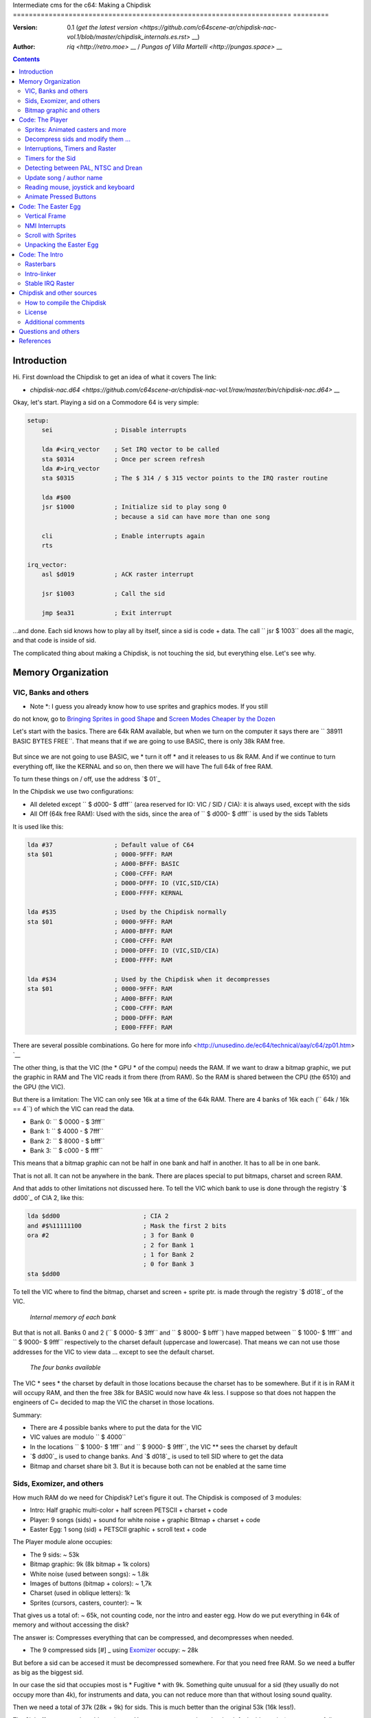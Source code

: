 Intermediate cms for the c64: Making a Chipdisk
====================================================================== =========

:Version: 0.1 (`get the latest version <https://github.com/c64scene-ar/chipdisk-nac-vol.1/blob/master/chipdisk_internals.es.rst>` __)
:Author: `riq <http://retro.moe>` __ / `Pungas of Villa Martelli <http://pungas.space>` __

.. contents:: Contents
   :depth: 2

Introduction
============

Hi. First download the Chipdisk to get an idea of ​​what it covers
The link:

- `chipdisk-nac.d64 <https://github.com/c64scene-ar/chipdisk-nac-vol.1/raw/master/bin/chipdisk-nac.d64>` __

Okay, let's start. Playing a sid on a Commodore 64 is very simple:

.. code:: asm

    setup:
        sei                 ; Disable interrupts

        lda #<irq_vector    ; Set IRQ vector to be called
        sta $0314           ; Once per screen refresh
        lda #>irq_vector
        sta $0315           ; The $ 314 / $ 315 vector points to the IRQ raster routine

        lda #$00
        jsr $1000           ; Initialize sid to play song 0
                            ; because a sid can have more than one song

        cli                 ; Enable interrupts again
        rts

    irq_vector:
        asl $d019           ; ACK raster interrupt

        jsr $1003           ; Call the sid

        jmp $ea31           ; Exit interrupt

...and done. Each sid knows how to play all by itself, since a sid is code + data.
The call `` jsr $ 1003`` does all the magic, and that code is inside of sid.

The complicated thing about making a Chipdisk, is not touching the sid, but everything
else. Let's see why.

   

Memory Organization
===================

VIC, Banks and others
---------------------

* Note *: I guess you already know how to use sprites and graphics modes. If you still
do not know, go to `Bringing Sprites in good Shape <http://dustlayer.com/vic-ii/2013/4/28/vic-ii-for-beginners-part-5-bringing-sprites-in-shape>`__
and `Screen Modes Cheaper by the Dozen <http://dustlayer.com/vic-ii/2013/4/26/vic-ii-for-beginners-screen-modes-cheaper-by-the-dozen>`__

Let's start with the basics. There are 64k RAM available, but when we turn on the computer
it says there are `` 38911 BASIC BYTES FREE``. That means that if we are going to use BASIC,
there is only 38k RAM free.

.. figure:: https://lh3.googleusercontent.com/q9Fndsw89AVrXaPtPwr9FUPH42cbtExt4vuyi_VpAFCXG_W_7nMhPqZ2-CAfSbFaERt0IK-9eqAlY2nJrM4FKwZ--hEpjcbTzlCrcIKTXJ5ESBGulrjjiN3KsF-1bcztXnww_a0
   :alt: memory\_free

   * There is 38k free RAM to use from BASIC, but 64k RAM from asm *

But since we are not going to use BASIC, we * turn it off * and it releases to us 8k RAM.
And if we continue to turn everything off, like the KERNAL and so on, then there we will have
The full 64k of free RAM.

To turn these things on / off, use the address `$ 01`_

In the Chipdisk we use two configurations:

-  All deleted except `` $ d000- $ dfff`` (area reserved for IO:
   VIC / SID / CIA): it is always used, except with 
   the sids
-  All Off (64k free RAM): Used with the
   sids, since the area of ​​`` $ d000- $ dfff`` is used by the sids
   Tablets

It is used like this:

.. code:: asm

        lda #37                 ; Default value of C64
        sta $01                 ; 0000-9FFF: RAM
                                ; A000-BFFF: BASIC
                                ; C000-CFFF: RAM
                                ; D000-DFFF: IO (VIC,SID/CIA)
                                ; E000-FFFF: KERNAL

        lda #$35                ; Used by the Chipdisk normally
        sta $01                 ; 0000-9FFF: RAM
                                ; A000-BFFF: RAM
                                ; C000-CFFF: RAM
                                ; D000-DFFF: IO (VIC,SID/CIA)
                                ; E000-FFFF: RAM

        lda #$34                ; Used by the Chipdisk when it decompresses
        sta $01                 ; 0000-9FFF: RAM
                                ; A000-BFFF: RAM
                                ; C000-CFFF: RAM
                                ; D000-DFFF: RAM
                                ; E000-FFFF: RAM

There are several possible combinations. Go here for more info <http://unusedino.de/ec64/technical/aay/c64/zp01.htm> `__

The other thing, is that the VIC (the * GPU * of the compu) needs the RAM.
If we want to draw a bitmap graphic, we put the graphic in RAM and
The VIC reads it from there (from RAM). So the RAM is shared between the CPU (the 6510)
and the GPU (the VIC).

But there is a limitation: The VIC can only see 16k at a time of the 64k RAM.
There are 4 banks of 16k each (`` 64k / 16k == 4``) of which the VIC can
read the data.

- Bank 0: `` $ 0000 - $ 3fff``
- Bank 1: `` $ 4000 - $ 7fff``
- Bank 2: `` $ 8000 - $ bfff``
- Bank 3: `` $ c000 - $ ffff``

This means that a bitmap graphic can not be half in one bank and half
in another. It has to all be in one bank.

That is not all. It can not be anywhere in the bank. There are places
special to put bitmaps, charset and screen RAM.

And that adds to other limitations not discussed here. To tell the
VIC which bank to use is done through the registry `$ dd00`_ of CIA 2, like this:

.. code:: asm

        lda $dd00                       ; CIA 2
        and #$%11111100                 ; Mask the first 2 bits
        ora #2                          ; 3 for Bank 0
                                        ; 2 for Bank 1
                                        ; 1 for Bank 2
                                        ; 0 for Bank 3
        sta $dd00

To tell the VIC where to find the bitmap, charset and screen + sprite ptr. is made
through the registry `$ d018`_ of the VIC.

.. figure:: https://lh3.googleusercontent.com/hRPBQeC8azhb1h5fmaBBfaLfqA_zQgGvFEI56Dyq-lIpAOzCbQCwsoGiynGc2Zr-XBcLJXGbmnfPsdbK_xwWAjw48-Fs2Lknnx9TGaHGj2ttM5oPYOmZVxhVLdP-YzqILJCZwTk
   :alt: Internals of each bank

   *Internal memory of each bank*

But that is not all. Banks 0 and 2 (`` $ 0000- $ 3fff`` and `` $ 8000- $ bfff``) have
mapped between `` $ 1000- $ 1fff`` and `` $ 9000- $ 9fff`` respectively to the charset
default (uppercase and lowercase). That means we can not use those
addresses for the VIC to view data ... except to see the default charset.

.. figure:: https://lh3.googleusercontent.com/hgGTs3AF3tFO6FuL3F1aWGujcLNspxEFnY6JARm53sRvWik8hTKNJAPDgMFbzeoJCu_LPDy7Tyaz7tjrMUO9tHwwiHQXw74_W87_uIbPpQR_cZCVCE8oRHikpQ2WrGpDp_DC46A
   :alt: banks of the VIC

   *The four banks available*

The VIC * sees * the charset by default in those locations because the charset
has to be somewhere. But if it is in RAM it will occupy RAM, and
then the free 38k for BASIC would now have 4k less. I suppose so that does 
not happen the engineers of C= decided to map the VIC the charset in those 
locations.


Summary:

- There are 4 possible banks where to put the data for the VIC
- VIC values ​​are modulo `` $ 4000`` 
- In the locations `` $ 1000- $ 1fff`` and `` $ 9000- $ 9fff``, the VIC ** sees the charset by default
- `$ dd00`_ is used to change banks. And `$ d018`_ is used to tell SID where to get the data
- Bitmap and charset share bit 3. But it is because both can not be enabled at the same time


Sids, Exomizer, and others
---------------------------

How much RAM do we need for Chipdisk? Let's figure it out.
The Chipdisk is composed of 3 modules:

-  Intro: Half graphic multi-color + half screen PETSCII + charset +
   code
-  Player: 9 songs (sids) + sound for white noise + graphic
   Bitmap + charset + code
-  Easter Egg: 1 song (sid) + PETSCII graphic + scroll text + code

|intro|\ |player|\ |easteregg|

The Player module alone occupies:

- The 9 sids: ~ 53k
- Bitmap graphic: 9k (8k bitmap + 1k colors)
- White noise (used between songs): ~ 1.8k
- Images of buttons (bitmap + colors): ~ 1,7k
- Charset (used in oblique letters): 1k
- Sprites (cursors, casters, counter): ~ 1k

That gives us a total of: ~ 65k, not counting code, nor the intro and easter egg.
How do we put everything in 64k of memory and without accessing the disk?

The answer is: Compresses everything that can be compressed, and decompresses
when needed.

- The 9 compressed sids [#] _ using Exomizer_ occupy: ~ 28k

But before a sid can be accesed it must be decompressed somewhere.
For that you need free RAM. So we need a buffer as big as the 
biggest sid.

In our case the sid that occupies most is * Fugitive * with 9k. Something
quite unusual for a sid (they usually do not occupy more than 4k), for
instruments and data, you can not reduce more than that without
losing sound quality.

Then we need a total of 37k (28k + 9k) for sids. This is
much better than the original 53k (16k less!).

The 9k buffer starts at the address ``$1000``. You can start at any
place, but by default sids run in ``$1000``, so we follow
using ``$1000``. So from ``$1000`` to ``$3328`` (8952 bytes) is
reserved to decompress the sids.

*Note*: Do you know why almost all sids start at ``$1000``? See section
above to know.

The compressed sids start from ``$7cb0``. The higher up
the better, thus freeing up place for the bitmap graphic (see below).

So far the memory is like this:

::

    $0000 - $0fff: Libre (4k)
    $1000 - $32f7: Buffer reservado para tocar un sid (~9k)
    $32f8 - $7caf: Libre (18k)
    $7cb0 - $fbdf: Sids comprimidos (28k)
    $fbe0 - $ffff: Libre (1k)

Bitmap graphic and others
-------------------------

Now you have to put the graphics some place. A good place to put it in Bank 1.
Use ``$4000-6000`` for the bitmap, and ``$6000- $6400`` for colors.
If we add the sprites, sid of white noise and so on, it looks like this:

::

    $0000 - $0fff: Free (4k)
    $1000 - $32f7: Buffer to decompress at least the largest sid (~9k)
    $32f8 - $3fff: Free (~3k)
    $4000 - $5fff: Bitmap graphic (8k)
    $6000 - $63ff: Colors (Screen RAM) (1k)
    $6400 - $68ff: Sprites (~1k)
    $6900 - $6cff: Charset (1k)
    $6d00 - $73ff: White Noise Sid (1.7k)
    $7400 - $7caf: Pressed button images and temporary buffer (~2k)
    $7cb0 - $fbdf: Compressed Sids (28k)
    $fbe0 - $ffff: Free (1k)

There is 9k left to put the player code. But remember that in those
9k also has to be the Easter Egg. This complicates things a bit.
Putting the intro does not take place in the 9k, I'll explain later
why.


Code: The Player
=================

The player code can be divided into:

- Sprites: Animated casters and more
- Unzip sid, modify it to play on NTSC / Drean
- Update song / author name
- Read events: mouse (port # 1), joystick (port # 2) or keyboard
- Animate pressed buttons
- Patching bitmap graphic with sprites
- Update song number

Sprites: Animated casters and more
----------------------------------

.. figure:: https://lh3.googleusercontent.com/5gtsDGNPpV8eU6wD3jYBJnJmpG23iXHaXga_NbVDUpKQa5gCSbN_2_bmCAaJP7DLaaiBOauma2cJHrBYQmMnXsYUB7erJ2c4bUCdkFAcQjPgYyEPZCc2bpb9_db66AQ0pKdo9rM
   :alt: sprites

   *Sprites used by the player*

Inside the player sprites are used in different places:

- Animation of the wheels: one sprite for each wheel
- Pointer: 2 sprites "overlayed"
- Power button: 1 sprite
- Counter for songs: 1 sprite
- Fix "artifacs" of the bitmap: 2 sprites

In total 8 sprites are used, so there is no need to multiplex the sprites.

.. figure:: https://lh3.googleusercontent.com/rZIaCnwOg7xCputC0GH9FF4xdUOl5-yW4c4ZgZpemclrt9qH6rbTglj91-NXl4tuC8aXvuheJiEiugWB-iP5o9uN4XW1W6TPFYzAdonBz4e9-et4Yc2VdBIXSaNn9MF7H4yGeWk
   :alt: Sprite locations

* Location of the sprites *

The animation of the casters is trivial. You change the frame sprite every so many
seconds. Let's see how it is done:

.. code:: asm

    SPRITE_DATA_ADDR = $6400
    SPRITE0_POINTER = <((SPRITE_DATA_ADDR .MOD $4000) / 64)     ; Equivalent to 144
    TOTAL_FRAMES = 5

    do_anim_cassette:
            dec delay
            bne end                         ; End of delay?

            lda #3
            sta delay                       ; Restore the delay

            dec $63f8 + 6                   ; $63f8 + 6 is the "sprite pointer" for sprite 6
            lda $63f8 + 6                   ; Compares it to the first frame - 1
            cmp #(SPRITE0_POINTER - 1)
            bne :+
            lda #(SPRITE0_POINTER + TOTAL_FRAMES - 1) ; If so, set the frame again from the end
    :       sta $63f8 + 6                   ; Update sprite sprite pointer # 6
            sta $63f8 + 7                   ; And the same for the sprite # 7
    end:
            rts
    delay:
            .byte 1

And the sprites pointers are from ``$63f8`` to ``$63ff`` since it is being used
Bank 1 (``$4000-$7fff``) and we told the VIC that the Screen will be in
``$6000``.

A useful trick for sprites to look better is to draw a standard sprite
onto another sprite (standard or multi-color).

This is how that idea works:

.. figure:: https://lh3.googleusercontent.com/T1TmdjKnu_7BrDTvQr3L1Sre2jmwlM-KTsnBpCuEjK9g7esu5pQyd1gXsVoUOR2_L4w4jsZKX7w_RkhfgsCdztt1wWJbuu1zkJ9X8DpM7Xp8CxEJY_hX-YqFkdBxQDrxObXxi1Y
   :alt: overlay sprites

   *Overlayed sprites*

This idea is used a lot. Games like Bruce Lee (and hundreds of others) use it.
The only drawback is that it uses 2 sprites instead of one.

Another trick we use is to fix bitmap bugs with sprites. Remember
That the cells in the bitmap can not have more than 2 colors. And to solve
some pixels that look bad, we cover them with sprites.

And that's all about the Player Sprites.


Decompress sids and modify them ...
-----------------------------------

The sids are compressed with Exomizer_. The decompression routine we use is from 
Exomizer [#] _. The interesting thing about this routine is that it is "multi
tasking". In other words, while decompressing, other things can be done. In our 
case, while we are decompressing the sid, we will be animating the
cassette:

.. code:: asm

    ;=-=-=-=-=-=-=-=-=-=-=-=-=-=-=-=-=-=-=-=-=-=-=-=-=-=-=-=-=-=-=-=-=-=-=-=-=-=-=-;
    ; get_crunched_byte()
    ; This subroutine is called by the decruncher. X, Y and Carry must be preserved.
    ; Update the decruncher pointer and animate casette casters
    ;=-=-=-=-=-=-=-=-=-=-=-=-=-=-=-=-=-=-=-=-=-=-=-=-=-=-=-=-=-=-=-=-=-=-=-=-=-=-=-;
    get_crunched_byte:
            lda _crunched_byte_lo           ; _crunched_byte_lo & _crunched_byte_hi
            bne @byte_skip_hi               ; are used by the decruncher (exomizer)
            dec _crunched_byte_hi           ; to know which byte has to decompress
                                            ; every time this routine is called
                                            ; you must decrease the pointer by one
                                            ;
    @byte_skip_hi:

            dec delay                       ; Occasianally we want to advance the wheels
            bne @cont                       ; of the cassette.
                                            ; "Delay" is a timer to animate the wheels
                                            ; at the correct speed

            lda wheel_delay_counter         ; Reset the delay
            sta delay

            php                             ; Saves Status (Carry and others) because
                                            ; The decruncher needs these values.
                                            ; Do not change this.

            lda is_rewinding                ; If you skip to the previous song, then
            beq @anim_ff                    ; animate the caster backwards instead of forwards.
            inc $63f8 + 6                   ; $63f8 + 6 and + 7 are the sprite frames
            lda $63f8 + 6                   ; of the sprites for the wheels
            cmp #(SPRITE0_POINTER + TOTAL_FRAMES)
            bne :+
            lda #SPRITE0_POINTER
    :       sta $63f8 + 6                   ; Update sprite pointer 6
            sta $63f8 + 7                   ; and sprite pointer 7
            jmp @done_anim
    @anim_ff:
            dec $63f8 + 6                   ; Here is the same, but with animation
            lda $63f8 + 6                   ; on "fast forward" (the other was "rewind")
            cmp #(SPRITE0_POINTER - 1)
            bne :+
            lda #(SPRITE0_POINTER + TOTAL_FRAMES - 1)
    :       sta $63f8 + 6                   ; Update the sprite pointers 6
            sta $63f8 + 7                   ; and 7
    @done_anim:
            plp                             ; Restore Status (Carry and others)

    @cont:
            dec _crunched_byte_lo
    _crunched_byte_lo = * + 1
    _crunched_byte_hi = * + 2
            lda $caca                       ; self-modyfing. Has to contain the last
                                            ; Byte + 1 of what you want to decompress
                                            ; Before calling this routine
            rts
    delay:
            .byte 5

Once the sid is decompressed, the frequency table must be modified
So it sounds the same in PAL, NTSC and Drean (PAL-N).

For that, you have to go to each sid and look where
the table of frequencies are for each one.

Frequency tables generally have 96 values:

- 8 octaves
- of 12 semi-tones each

Each half-tone occupies 2 bytes, so usually the sids store
The tables as follows:

.. code:: asm

    ; PAL freq table
    freq_table_lo:
    ;      C   C#  D   D#  E   F   F#  G   G#  A   A#  B
    .byte $17,$27,$39,$4b,$5f,$74,$8a,$a1,$ba,$d4,$f0,$0e  ; 1
    .byte $2d,$4e,$71,$96,$be,$e8,$14,$43,$74,$a9,$e1,$1c  ; 2
    .byte $5a,$9c,$e2,$2d,$7c,$cf,$28,$85,$e8,$52,$c1,$37  ; 3
    .byte $b4,$39,$c5,$5a,$f7,$9e,$4f,$0a,$d1,$a3,$82,$6e  ; 4
    .byte $68,$71,$8a,$b3,$ee,$3c,$9e,$15,$a2,$46,$04,$dc  ; 5
    .byte $d0,$e2,$14,$67,$dd,$79,$3c,$29,$44,$8d,$08,$b8  ; 6
    .byte $a1,$c5,$28,$cd,$ba,$f1,$78,$53,$87,$1a,$10,$71  ; 7
    .byte $42,$89,$4f,$9b,$74,$e2,$f0,$a6,$0e,$33,$20,$ff  ; 8

    freq_table_hi:
    ;      C   C#  D   D#  E   F   F#  G   G#  A   A#  B
    .byte $01,$01,$01,$01,$01,$01,$01,$01,$01,$01,$01,$02  ; 1
    .byte $02,$02,$02,$02,$02,$02,$03,$03,$03,$03,$03,$04  ; 2
    .byte $04,$04,$04,$05,$05,$05,$06,$06,$06,$07,$07,$08  ; 3
    .byte $08,$09,$09,$0a,$0a,$0b,$0c,$0d,$0d,$0e,$0f,$10  ; 4
    .byte $11,$12,$13,$14,$15,$17,$18,$1a,$1b,$1d,$1f,$20  ; 5
    .byte $22,$24,$27,$29,$2b,$2e,$31,$34,$37,$3a,$3e,$41  ; 6
    .byte $45,$49,$4e,$52,$57,$5c,$62,$68,$6e,$75,$7c,$83  ; 7
    .byte $8b,$93,$9c,$a5,$af,$b9,$c4,$d0,$dd,$ea,$f8,$ff  ; 8

So what you have to do is look for those tables (or similar) in the
Sids, and replace them in runtime with an NTSC table.

**IMPORTANT**: Not all tables are the same, but they are very
similar. For example, the note "A" in the 8th octave may appear as
$f820, and in others like $f830, or some other value. But the human ear 
can not differentiate them.

It is best to search for ``$01, $01, $01, $01, $02, $02, $02`` and see if
it looks like the "hi" chart. Then go 96 bytes up  and see if there 
is a "low" table.

.. figure:: https://lh3.googleusercontent.com/VqNAXgS2DOrbG7bJ729Fz3VWCjzkvTjH_DhtBnZeuL0iIszlmQdtWAnS8qEdBi5FX-fcFL9wfe7hAp0UHkWfmKDCQab5GokBc4vsL6IVRIDMWQdDdezC5bm7I9m2D5d8P8Lph08
   :alt: Lookup Table

   *Looking for the table of frequencies in a sid*

Once the values ​​are found, they are replaced by the NTSC values.
Here there is just a simple loop to copy the tables. Ex:


.. code:: asm

        ; Update frequency table
        ldx #95
    @l0:
        lda ntsc_freq_table_hi,x
        sta dst_hi,x

        lda ntsc_freq_table_lo,x
        sta dst_lo,x
        bpl @l0

    ntsc_freq_table_lo:
    .byte $0c,$1c,$2d,$3f,$52,$66,$7b,$92,$aa,$c3,$de,$fa  ; 1
    .byte $18,$38,$5a,$7e,$a4,$cc,$f7,$24,$54,$86,$bc,$f5  ; 2
    .byte $31,$71,$b4,$fc,$48,$98,$ed,$48,$a7,$0c,$78,$e9  ; 3
    .byte $62,$e2,$69,$f8,$90,$30,$db,$8f,$4e,$19,$f0,$d3  ; 4
    .byte $c4,$c3,$d1,$f0,$1f,$61,$b6,$1e,$9d,$32,$df,$a6  ; 5
    .byte $88,$86,$a3,$e0,$3f,$c2,$6b,$3d,$3a,$64,$be,$4c  ; 6
    .byte $0f,$0c,$46,$bf,$7d,$84,$d6,$7a,$73,$c8,$7d,$97  ; 7
    .byte $1e,$18,$8b,$7f,$fb,$07,$ac,$f4,$e7,$8f,$f9,$2f  ; 8

    ntsc_freq_table_hi:
    .byte $01,$01,$01,$01,$01,$01,$01,$01,$01,$01,$01,$01  ; 1
    .byte $02,$02,$02,$02,$02,$02,$02,$03,$03,$03,$03,$03  ; 2
    .byte $04,$04,$04,$04,$05,$05,$05,$06,$06,$07,$07,$07  ; 3
    .byte $08,$08,$09,$09,$0a,$0b,$0b,$0c,$0d,$0e,$0e,$0f  ; 4
    .byte $10,$11,$12,$13,$15,$16,$17,$19,$1a,$1c,$1d,$1f  ; 5
    .byte $21,$23,$25,$27,$2a,$2c,$2f,$32,$35,$38,$3b,$3f  ; 6
    .byte $43,$47,$4b,$4f,$54,$59,$5e,$64,$6a,$70,$77,$7e  ; 7
    .byte $86,$8e,$96,$9f,$a8,$b3,$bd,$c8,$d4,$e1,$ee,$fd  ; 8

Interruptions, Timers and Raster
-------------------------------

The other thing to keep in mind is the speed of the the
Sid. Many trackers generate sids that play at 50.125Hz (PAL's 
speed). It is ideal, but not all are like that. So double check
that (eg: SidTracker64).

To make something work at a certain speed on the C64, there are two
ways:

- With raster interrupts
- And / or with timer interrupts

Basically the interrupts are "callbacks" that call us when
something happens. These callbacks are programmable: you can activate 
or deactivate.

Raster
~~~~~~

Raster interrupts are the most common. You tell the C64 that you
want a call when the raster is on a certain rasterline.

For example, if I wanted the edge of the screen to be black in
the top, and white on the bottom, two interrupts are used
in a chained raster. Like this:

.. code:: asm

    setup_irq:
        sei
        ldx #<raster_top        ; Address of our callback (IRQ)
        ldy #>raster_top
        stx $0314               ; IRQ vector lo
        sty $0315               ; IRQ vector hi

        lda #0
        sta $d012               ; Fire raster interrupt when rasterline is 0

        lda #1
        sta $d01a               ; Enable raster interrupt

        cli
        rts

    raster_top:
        asl $d019               ; ACK raster interrupt

        lda #0                  ; Update border
        sta $d020               ; color to black (0=black)

        lda #100                ; Chain the 2nd callback
        sta $d012               ; to be fired when rasterline is 100

        ldx #<raster_bottom
        ldy #>raster_bottom
        stx $0314
        sty $0315

        jmp $ea81               ; Exit interrupt

    raster_bottom:
        asl $d019               ; ACK raster interrupt

        lda #1                  ; update border
        sta $d020               ; color to white (1=white)

        lda #0                  ; Chain to the first callback
        sta $d012               ; that fires when rasterlineis 0

        ldx #<raster_top
        ldy #>raster_top
        stx $0314
        sty $0315

        jmp $ea81               ; Exit the interrupt

And so one can chain several raster interrupts. The important thing
here is:

- The `$0314 / $0315`_ vector contains the callback address (IRQ)
- ACK (clean / accept) `$d019`_ when they call us on the interrupt
- Enable raster interrupt with `$d01a`_
- Use `$d012`_ to say on which rasterline the interrupt has to be triggered
- Exit the interrupt with a ``jmp`` to `$ea81`_ or`$ea31`_
- The border color is changed with `$d020`_. Use `$d021`_ for background color

Timers
~~~~~~

Interrupts with timers work very similar to the raster interrupts.
Instead of calling us when the rasterline has some value, we
get called when a certain number of CPU cycles pass.

The way of using them is very similar. Ex:

.. code:: asm

    setup_irq:
        sei
        ldx #<timer_top        ; Address of our callback (IRQ)
        ldy #>timer_top
        stx $0314               ; IRQ vector lo
        sty $0315               ; IRQ vector hi

        ldx #$c7                ; CIA 1 - Trigger timer
        ldy #$4c                ; in $4cc8 cycles (set to one less.)
                                ; Ex: use $4cc7 to count $4cc8 cycles
        stx $dc04
        sty $dc05

        lda #$81
        sta $dc0d               ; To turn on CIA1 interrupts

        lda #$11
        sta $dc0e               ; Hold timer A

        cli
        rts

    timer_top:
        lda $dc0d               ; ACK timer interrupt

        jsr $1003               ; Play music

        jmp $ea81               ; Exit interrupt

- `$dc0e`_ is used to activate Timer A. It can be "single-shot" or "continuous"
- `$dc0d`_ is used to enable CIA1 interrupts
- `$dc04`_ / ` $dc05`_ is used to tell you how many cycles to count
   before firing the callback (IRQ)

And that's how interrupts are used. In fact Raster and timer interrupts
can be used at the same time. Both share the same callback, so to 
tell if it was a raster or timer interrupt you can do the following:


.. code:: asm

    irq:
            asl $d019                       ; ACK raster interrupt
            bcs raster                      ; Carry will be set if the interruption
                                            ; was a raster interrupt

            lda $dc0d                       ; ACK timer interrupt
            jsr $1003                       ; Ex: play music with the timer interrupt
            jmp end

    raster:
            jsr animate_scroll              ; Ex: Animate scroll with the raster interrupt

    end:
            jmp $ea81

Timers for the Sid
------------------

Now that we know how to use the timers, let's see how they are used to play a
sid at the correct speed on both platforms.

Assuming the sid was generated for PAL, the formula for converting
to NTSC is:

-  ``((speed_of_timer + 1) * 1022727/985248) + 1``

And to convert to Drean is similar:

-  `` ((speed_of_timer + 1) * 1023440/985248) + 1``

*Note*: ``985248``, ``1022727``, ``1023440`` are the speeds of the 6510
In a PAL, NTSC, Drean respectively (``0.985248`` Mhz, ``1.022727``
Mhz, "1.023440" Mhz). As you can see, the fastest of all is the Drean, and
The slowest is PAL.

To know the speed of the timer, it is necessary to notice in the code of the sid
and see if it modifies the values ​​of the CIA timer. For example, if you see something
like:

.. code:: asm

        ldx #$c7            ; Store $4cc7 in Timer A - CIA 1
        ldy #$4c            ; $4cc7 is on tick per refresh in PAL
        stx $dc04           ; Timer A lo
        sty $dc05           ; Timer A hi

If the sid is using ``$4cc7`` on the timer (a 'tick' of 
screen in PAL), then the new timer value for NTSC will be:

-  ``($4cc7 + 1) * 1022727 / 985248 - 1 = $4fb2``

The ``+1`` is because the timer expects "number of cycles - 1".

.. code:: asm

        ldx #$b2            ; Store $ 4fb2 in Timer A - CIA 1
        ldy #$4f            ; $4fb2 sets correct speed for NTSC
        stx $dc04           ; Timer A lo
        sty $dc05           ; Timer A hi

The value for Drean is: ``$4fc1``.

As you can see the speeds of Drean and NTSC are very similar. In fact the
Frequency tables are very similar to each other as well.

In the case of the Player, and since we had no free memory, Drean and
NTSC use the same frequency table.

Detecting between PAL, NTSC and Drean
-------------------------------------

The other important thing is how to detect if a machine is Drean, NTSC or
PAL.

The trick is as follows. Each of these machines has a different screen 
resolution:

- PAL: 312 x 63
- NTSC: 263 x 65
- Drean: 312 x 65

This is measured in CPU cycles. In a PAL machine, to refresh the entire screen
it takes 312 x 63 = 19,656 ($4cc8) cycles. Do you hear the number
``$4cc8``? It's the one we used on the timer to play music at
PAL speed (``$4cc8 - 1``, ​​since in the timers you subtract 1 to get
the desired value). That means if I set the timer to
``$4cc7``, on a PAL machine it will be called once per screen refresh.

The other thing to know is that one can read on which rasterline
the raster is on. The raster is the beam of light that sweeps
the screen from left to right, top to bottom.

By joining these two things, one can know if the machine is PAL, Drean or
NTSC.

The trick works like this:

- I wait for the raster to be on line 0 (read `$d012`_)
- Once it's there, I fire the CIA timer with ``$4cc7``
- When the timer calls me, it will have given just one whole loop and `$d012`_
  will be 0, for a PAL machine.

But what value should it have for an NTSC?

The NTSC has a resolution of 263 \* 65. That is 17095 cycles are
required to draw the entire screen. If the timer is set to 19656
cycles, then there is an overflow of:

- 19656 - 17095 = 2561 cycles

Since the NTSC has 65 cycles per line, if I divide that value by 65, I
get:

- 2561 cycles / 65 cycles = 39.4.

So, the raster after 19656 cycles will have drawn a full screen
and will be somewhere on rasterline 39. The formula is similar 
for Drean (you, the reader, can try this).

The code that detects PAL / NTSC / Drean is as follows:

.. code:: asm

    ;=-=-=-=-=-=-=-=-=-=-=-=-=-=-=-=-=-=-=-=-=-=-=-=-=-=-=-=-=-=-=-=-=-=-=-=-=-=-=-;
    ; char ut_detect_pal_paln_ntsc(void)
    ;------------------------------------------------------------------------------;
    ; Count how many rasterlines are drawn in 312 * 63 (19656) cycles
    ; 312 * 63-1 is used in the Timer of the CIA, because I expect the timer to be one less
    ;
    ; In PAL,      (312 * 63)  19656/63 = 312  -> 312 % 312   (00, $00)
    ; In PAL-N,    (312 * 65)  19656/65 = 302  -> 302 % 312   (46, $2e)
    ; In NTSC,     (263 * 65)  19656/65 = 302  -> 302 % 263   (39, $27)
    ; In NTSC Old, (262 * 64)  19656/64 = 307  -> 307 % 262   (45, $2d)
    ;
    ; Return values:
    ;   $01 --> PAL
    ;   $2F --> PAL-N (Drean)
    ;   $28 --> NTSC
    ;   $2e --> NTSC-OLD
    ;
    ;=-=-=-=-=-=-=-=-=-=-=-=-=-=-=-=-=-=-=-=-=-=-=-=-=-=-=-=-=-=-=-=-=-=-=-=-=-=-=-;

    ut_detect_pal_paln_ntsc:
            sei                             ; Disable Interrupts

            lda #0
            sta $d011                       ; Turn off screen to disable badlines

    :       lda $d012                       ; Wait for the raster to reach rasterline 0 (more stable)
    :       cmp $d012
            beq :-
            bmi :--

            lda #$00
            sta $dc0e                       ; Stop Timer A

            lda #$00
            sta $d01a                       ; Disable raster IRQ
            lda #$7f
            sta $dc0d                       ; Disable Timer on CIA 1
            sta $dd0d                       ; and CIA 2


            lda #$00
            sta sync

            ldx #<(312*63-1)                ; Set timer for PAL
            ldy #>(312*63-1)
            stx $dc04                       ; Timer A lo
            sty $dc05                       ; Timer A hi

            lda #%00001001                  ; one-shot
            sta $dc0e

            ldx #<timer_irq
            ldy #>timer_irq
            stx $fffe                       ; When the BASIC/KERNAL are mapped out
            sty $ffff                       ; use $fffe/$ffff instead of $0314/$0315

            asl $d019                       ; ACK raster interrupt
            lda $dc0d                       ; ACK Timer CIA 1 interrupt
            lda $dd0d                       ; and CIA 2

            lda #$81
            sta $dc0d                       ; Enable timer interrupt on A
            cli                             ; CIA 1

    :       lda sync
            beq :-

            lda #$1b                        ; Enable screen again
            sta $d011
            lda ZP_VIC_VIDEO_TYPE           ; Load and return the return value
            rts

    timer_irq:
            pha                             ; Restore "A"

            lda $dc0d                       ; ACK Timer interrupt

            lda $d012
            sta ZP_VIC_VIDEO_TYPE

            inc sync
            cli

            pla                             ; Restore "A"
            rti                             ; Restore "PC" and "Status"

    sync:  .byte $00

With this we should be able to play sids on any machine at
a correct speed.

Update song / author name
-------------------------

Perhaps the most tedious part of all the Player is to update the
Names of the song and author. Let's see why:

Bitmap mode works by cells. The screen is divided into:

- 40 x 25 cells
- Each cell is 8x8 pixels (8 bytes)
- Each cell can not have more than 2 colors

.. figure:: https://lh3.googleusercontent.com/W9abCQZfIhLIFlxyodyd5BhMr0JioeCj9SSTgwhjkqfB0KH1J8PEta4SsS_tq7w8GiEXaOY0WFuobe1ngDv3vBwjgLs3MJMa5cpFkBjdFfbnC8AP6umui1-s8R0H8urtX1WG7_c
   :alt: cells

   *In Standard Bitmap mode cells can not have more than 2 colors at once*

The total graphic uses 16 colors. But if you pay attention, each cell
has no more than 2 colors at a time. This graphical mode exists to
save memory. For example, if one could choose 16 colors (4 bits)
per pixel, then the graph would occupy:

-  (320 \* 200 \* 4 bits) / 8 = 32000 bytes.

Something very expensive for a 64k RAM computer. In addition,
VIC can not see more than 16k at a time. Added to that if one uses
BASIC, then it only has 38k free. That is why his graphic mode 
does not exist in the C64.

When using cells, the foreground and background color is stored in
A buffer of 40 x 25. Each byte represents the color of the cell: the 4
High bits are "foreground", and the 4 low bits are the "background". 
With this a bitmap + color graphic occupies:

-  ((320 \* 200 \* 1 bit) / 8) + (40 \* 25) = 9000 bytes.

And 9000 bytes is somewhat acceptable for a 64k RAM machine.

To turn a pixel on at x,y and color it, works like this:

.. code:: c

    // pseudo code
    void set_pixel(int x, int y)
    {
            // x goes from 0 to 319
            // y goes from 0 to 199

            // get the corresponding cell
            int cell_offset = 40 * (y / 8) + (x / 8);

            // inside that cell, find the corresponding byte
            int byte_offset = y % 8;

            // within that byte, find the corresponding bit
            int bit_offset = x % 8;

            bitmap[cell_offset + byte_offset] |= bit_offset;
    }

    void set_cell_color(int x, int y, int foreground, int background)
    {
            // x goes from 0 to 39
            // y goes from 0 to 24

            offset = y * 40 + x;
            color = (foreground << 4 | background);

            screen_ram[offset] = color;
    }

Now that we know how to turn on (and turn off) a pixel, what we need to do
is drawn the letters diagonally. If we look at the graphic
We see that it has an inclination of:

-  vertical: of 1 x 1. straight: ``Y = -X``. Slope of -1
-  horizontal: of 2 x 1. straight: ``Y = X/2``. Slope of 0.5

.. figure:: https://lh3.googleusercontent.com/TpaSLAM6xyEgB80FWG8R8QsEKmNvBfuTrYpy8bwkECpVF4dtFZs3NqCkKw98dC-PzjtZMu3-ZKEC5Fs3wsyI1aatB9z0r5MyStkOsJOU0gj2SNlNIld4ztQdSXXq6SipWNktL2k
   :alt: Tilt

   *Tilt you want to search*

Basically, what we want to accomplish is something like this:

.. figure:: https://lh3.googleusercontent.com/j-TXraycC52OgY3wO-9OTl2wf6X0q1F3jmr5ygvRwJ-NFfd99OicecuzuUa1viUYF3nWsCighJtpFf0QXqXyTpcNY0HWgakFwZ43-jjrcvfx5UYty7IL4T-hMvk6cjprPMxf5LU
   :alt: result

   *Example of how it should be for the tilt of the letters*

The algorithm to draw the letters would look something like this:

.. code:: c

    // pseudo code
    void plot_name(char* name)
    {
        int offset_pixel_x = 14 * 8;    // start from cell 14 horizontal
        int offset_pixel_y = 3 * 8;     // start from cell 3 vertical

        int l = strlen(name);
        for (int i=0; i<l; ++i)
        {
            plot_char(name[i], x, y);
            x += 8;                     // next char starts: 8 pixels on the right
            y += 4;                     // and 4 pixels below
        }
    }

But the hard thing is to implement ``plot_char()``. If we did not have to
tilt the char, the solution would look something like this:

.. code:: c

    // pseudo code
    void plot_char_normal(char c, int offset_x, int offset_y)
    {
        char* char_data = charset[c * 8];   // each char occupies 8 bytes.

        for (int y=0; y<8; y++)
        {
            for (int x=0; x<8; x++)
            {
                if (char_data[y] & (1 << (7-x))
                    set_pixel(offset_x + x, offset_y + y);
                else
                    clear_pixel(offset_x + x, offset_y + y);
            }
        }
    }

But what we want to do is print it with a slope. The solution is
similar, but every now and then we have to go down and then left:

.. code:: c

    // pseudo code
    void plot_char_inclinado(char c, int offset_x, int offset_y)
    {
        char* char_data = charset[c * 8];   // each char occupies 8 bytes.

        // fix_x / fix_y are the ones that will give the tilt effect
        int fix_x = 0;
        int fix_y = 0;

        // iterate over all pixels of char
        for (int y=0; y<8; y++)
        {
            for (int x=0; x<8; x++)
            {
                if (char_data[y] & (1 << (7-x))
                    set_pixel(offset_x + x + fix_x, offset_y + y + fix_y);
                else
                    clear_pixel(offset_x + x + fix_x, offset_y + y + fix_y);

                // Go down one pixel (Y) for every two horizontal pixels (X)
                fix_y = x/2;
            }
            // the next row has to start one pixel to the left
            fix_x--;
        }
    }

With this algorithm we can print things like this:

.. figure:: https://lh3.googleusercontent.com/_egTNJbWjoF0tImd_bbporzfdvE9Vp74q3gIM2ezwOWU4GRYUeLZzWeGJMk6vM4vPHnGC_Tqqtxmiz5HQMHSBRoiAtADyQtZyapK1bQFKFCJA1nl2iIoChVXAujdJ6LSvSq5AHg
   :alt: Sloping fat

   *Letters have empty pixels in the middle*

But that is ** NOT ** what we want because:
   
- It occupies a lot of screen space, they will not enter the names of the
  songs
- There are empty pixels in the middle of the letters

And why are there empty pixels? The answer is to see this rotation:

.. figure:: https://lh3.googleusercontent.com/K4ylCjj6GgzdI9DEhTjikkcc14C_bnQEHCBk1OvXtOh3ReUK28f0vTnyGnyu6Q1x67mLLNw5qUuec_CtAWUztv-5wFeDvf7LKpq2-KDqtn_qw93OUAQmhNGKJU0pKg8QpQc6N-U
   :alt: rotated

   *Why the empty pixels*

The algorithm does what we tell it to do, but it is not what
we want. The first thing to do, is to use fonts of 4x8 (and not of 8x8)
since it does not occupy as much screen space. The second is to fix the
empty pixels.

A possible solution to avoid empty pixels is to have the algorithm
tilt the chars horizontally rather than vertically. Something like
this:

.. figure:: https://lh3.googleusercontent.com/gcnEulu7AuMlM2TmwusHLe5-iS3UqUVeTJnHFhKT9d_9JjqdCG7_nFijuyWpQKHzGVeTGfXlbbF-mOi_Y-TRxyuTs1H-xy-BUqfz55rMitmiSJApwRI5M_BTRTzDR47oRk1_iw8
   :alt: rotated2

   *Alternative to avoid empty pixels*

And four letters would look like this:

.. figure:: https://lh3.googleusercontent.com/ViP4RjGdqlvh1B55Q4laIg2S95S6DivApYRuGMOKpK3LnukRebGh410rSkSc5hLb12fu24FMeHuDILaAozN-UK7WX6QgCGqFZZXcKAQ6rC2idlGnCbqJY4Sr9_MPiUCWKScE4Q0
   :alt: rotated3

   *Empty pixels are at the end of each letter*

What we want to do is have the empty pixels be like
"Separators" of the characters, and not be in the middle of 
each character. With this in mind, the new algorithm looks like this:

.. code:: c

    // pseudo code
    void plot_name(char* name)
    {
        int offset_pixel_x = 14 * 8;    // start from cell 14 horizontal
        int offset_pixel_y = 3 * 8;     // start from cell 3 vertical

        int l = strlen(name);
        for (int i=0; i<l; ++i)
        {
            plot_char_semi_inclinado(name[i], x, y);
            x += 4;                     // next char starts: 4 pixels on the right
            y += 2;                     // and 2 pixels below
        }
    }

    void plot_char_semi_inclinado(char c, int offset_x, int offset_y)
    {
        char* char_data = charset[c * 8];   // each char occupies 8 bytes.

        // fix_x gives tilt effect in X
        int fix_x = 0;

        // iterate over all pixels of char
        for (int y=0; y<8; y++)
        {
            // from 0 to 4, since char now occupies half
            for (int x=0; x<4; x++)
            {
                if (char_data[y] & (1 << (7-x))
                    set_pixel(offset_x + x + fix_x, offset_y + y);
                else
                    clear_pixel(offset_x + x + fix_x, offset_y + y);
            }
            // the next row has to start one pixel to the left
            fix_x--;
        }
    }

What you have to do now is to have a charset [#] _ that tilts
only horizontally. For example, a charset like
this:

.. figure:: https://lh3.googleusercontent.com/bEDUkJFBU44Uc6vjfmyCPDHVO3jrSTvW0SQzBSoYsQkwuZ7Q1ij8Gl0K6SBfm0LyD8yg6ZaEHsOsJqAgpd2g0CUZUZ1Wvowg72MaX9JjW7GZ058yNLQrtgURQ7NyFOe7RhYbwmI
   :alt: charset

   *Complete charset with letters ready to be tilted*

And so are some of the sloping letters:

.. figure:: https://lh3.googleusercontent.com/K2eFlXjp7iAn72AjmoREX7GsKBPSxmnSi6s02-fFhtfw0JZhdNG1EnyGPJG_KEYPS6T5pBR3ZhmEaeTsH-7dyogYnlm-J7oFN6gjcYB9k_VeY0UJs8Yy0cES7uGD_NMaLhMFTxk
   :alt: charset\_rotated

   *Example of how 'a', 'b', 'c' and 'd' look like*

But we need to figure out wide letters like ``m``, ``M``, ``W``
and ``w``. This is solved by using two chars for those letters 
and let the letters occupy 8x8 and not 4x8. It would be like this:

.. figure:: https://lh3.googleusercontent.com/5fnDgzMLnIjb6wNdSE-WdqTxR1lvl42si2gr57JpF_fXMd5J7g0SrG6yuCjTV9TLjMq-gJOvHk4kTEIIPvhGVzybZgPbSUz9PtkdIty4QYurb_gF6rGc40XLvrDFzeZJlAuP1Wc
   :alt: m\_rotated

   *Composing the M*

Then, the final algorithm is:

- An 8x8 charset is used. But most of the letters are 4x8.
   The right side of most letters is empty
- The 8x8 pixels of the letters are copied using the algorithm of
   ``Semi_inclination``
- Some letters like the ``m`` and ``w`` will use two characters. Ex:
   ``Mama`` is written as ``m&am&a``, since char ``&`` will have the
   second part of the the ``m``

So the code is quite simple, which is good (minus
bugs), but it puts more effort into the data. But it's 10 times better
to have simple code and complex data, than the other way around.

Final algorithm to print the sloped letters:

.. code:: c

    // pseudo code
    void plot_name(char* name)
    {
        int offset_pixel_x = 14 * 8;    // start from cell 14 horizontal
        int offset_pixel_y = 3 * 8;     // start from cell 3 vertical

        int l = strlen(name);
        for (int i=0; i<l; ++i)
        {
            plot_char_semi_inclinado(name[i], x, y);
            x += 4;                     // next char starts: 4 pixels on the right
            y += 2;                     // and 2 pixels below
        }
    }

    void plot_char_semi_inclinado(char c, int offset_x, int offset_y)
    {
        char* char_data = charset[c * 8];   // each char occupies 8 bytes.
        
        // fix_x gives tilt effect in X
        int fix_x = 0;

        // iterate over all pixels of char
        for (int y=0; y<8; y++)
        {
            // from 0 to 8. The integer char is copied
            for (int x=0; x<8; x++)
            {
                if (char_data[y] & (1 << (7-x))
                    set_pixel(offset_x + x + fix_x, offset_y + y);
                else
                    clear_pixel(offset_x + x + fix_x, offset_y + y);
            }
            // the next row has to start one pixel to the left
            fix_x--;
        }
    }

Optimized Version
~~~~~~~~~~~~~~~~~

The above algorithm works fine, but the problem is that it uses a lot
of multiplication in ``set_pixel()`` [#]_, and remember that the 6510
has no multiplication instructions.

The Player uses a slightly more complicated version to improve the
performance. It takes into account the following:

- Characters can only start in the following offsets
   relative to the cells: (0,0), (4,2), (0,4), (4,6)
- A character needs two cells to be printed. These cells are
   contiguous.
- The next character to print will be, at most, a cell's
   distance in both X and Y
- There are specific functions to draw the possible 4 offsets
   ``plot_char_0()``, ..., ``plot_char_3()``
- There are specific functions to draw each of the 8 rows:
   ``plot_row_0()``, ..., ``plot_row_7() ``
- There are three global pointers:

   - ``$f6/$f7`` charset offset pointing to the character to be printed
   - ``$f8/$f9``, and `` $fa/$fb`` pointing to the current cell, and
      next cell in the bitmap

With that in mind, it is not necessary to calculate the offset of the pixels for
every pixel and that saves CPU as there are no multiplications in between.
Although it adds complexity.

Here's how the optimized algorithm works (pseudo code):

.. code:: c

    // pseudo code

    // global: points to the beginning of the bitmap
    #define ORIGIN_CELL_X = 14;
    #define ORIGIN_CELL_Y = 3;

    // in the code in assembler, these two variables are represented
    // with `$f8/$f9` y `$fa/$fb`
    int g_bitmap_offset_0, g_bitmap_offset_1;

    void plot_name(char* name)
    {
        int l = strlen(name);
        int idx = 0;

        // initialize offset bitmap with cell source
        g_bitmap_offset_0 = ORIGIN_CELL_Y * 40 + ORIGIN_CELL_X * 8;
        g_bitmap_offset_1 = ORIGIN_CELL_Y * 40 + (ORIGIN_CELL_X + 1) * 8;
        char c;

        while (no_se_hayan_impreso_todos_los_chars) {

            c = fetch_next_char();
            plot_char_0(c);     // print first char (offset 0,0)

            c = fetch_next_char();
            plot_char_1(c);     // print second char (offset 4,2)

            bitmap_next_x();    // cell_x++ (update g_bitmap_offsets)

            c = fetch_next_char();
            plot_char_2(c);     // print third char (offset 0,4)

            c = fetch_next_char();
            plot_char_3(c);     // print fourth char (offset 4,6)

            bitmap_next_x();    // cell_x++ (update g_bitmap_offsets)
            bitmap_next_y();    // cell_y++ (update g_bitmap_offsets)
        }
    }

    // prints char at offset 0,0
    void plot_char_0(char* char_data)
    {
        plot_row_0(char_data[0]);

        bitmap_prev_x();        // cell_x-- (update g_bitmap_offsets)

        plot_row_1(char_data[1]);
        plot_row_2(char_data[2]);
        plot_row_3(char_data[3]);
        plot_row_4(char_data[4]);
        plot_row_5(char_data[5]);
        plot_row_6(char_data[6]);
        plot_row_7(char_data[7]);

        // restore pointer
        bitmap_next_x();
    }

    // prints char at offset 4,2
    void plot_char_1(char* char_data)
    {
        plot_row_2(char_data[0]);
        plot_row_3(char_data[1]);
        plot_row_4(char_data[2]);
        plot_row_5(char_data[3]);
        plot_row_6(char_data[4]);

        bitmap_prev_x();        // cell_x-- (update g_bitmap_offsets)

        plot_row_7(char_data[5]);

        bitmap_next_y();        // cell_y++ (update g_bitmap_offsets)

        plot_row_0(char_data[6]);
        plot_row_1(char_data[7]);

        // restore pointers
        bitmap_next_x();
        bitmap_prev_y();
    }

    void plot_char_2(char* char_data)
    {
        // and so on until the plot_char_3()
        ...
    }

    void plot_row_0(char c)
    {
        g_bitmap[g_bitmap_offset_0] = c;
    }

    void plot_row_1(char c)
    {
        rotate_left(c, 1);              // character is rotated one place to the left

        // actualizo celda izquierda
        char value_izq = g_bitmap[g_bitmap_offset_0];
        value_izq &= 0b11111110;        // I turn off the 1st bit LSB
        value_izq |= (c & 0b00000001);  // put what is in the 1st bit LSB of char
        g_bitmap[g_bitmap_offset_0] = value_izq;

        // actualizo celda derecha
        char value_der = g_bitmap[g_bitmap_offset_1];
        value_der &= 0b00000001;        // I turn off the first 7 bit MSB
        value_der |= (c & 0b11111110);  // I put what is in the first 7 bit MSB of char
        g_bitmap[g_bitmap_offset_1] = value_der;
    }

    void plot_row_2(char c)
    {
        rotate_left(c, 2);              // character is rotated two places to the left

        // update left cell
        char value_izq = g_bitmap[g_bitmap_offset_0];
        value_izq &= 0b11111100;        // I turn off both LSB bit
        value_izq |= (c & 0b00000011);  // put what is in the two LSB bits of char
        g_bitmap[g_bitmap_offset_0] = value_izq;

        // update right cell
        char value_der = g_bitmap[g_bitmap_offset_1];
        value_der &= 0b00000011;        // I turn off the first 6 bit MSB
        value_der |= (c & 0b11111100);  // put what is in the first 6 bit MSB of char
        g_bitmap[g_bitmap_offset_1] = value_der;
    }

    void plot_row_3(char c)
    {
        // and so on until the plot_row_7 ()
        ...
    }

These same ideas (more or less) is how the Player works,
but in assembler. With this it was possible to avoid multiplication.

For those who want to see the complete code in assembler, here:

-  `plotter in
   assembler <https://github.com/c64scene-ar/chipdisk-nac-vol.1/blob/master/src/chipdisk.s#L1313>`__

It is not worth putting it here, except for some interesting things, such as
macros that are used. For example, instead of repeating code over and over,
Chipisk uses assembler macros.

It is worth highlighting the ``.IDENT``, ``.CONCAT`` that is used to call
the correct functions according to the parameters that are passed to the
macro. Let's see how it works:

.. code:: asm

    ;=-=-=-=-=-=-=-=-=-=-=-=-=-=-=-=-=-=-=-=-=-=-=-=-=-=-=-=-=-=-=-=-=-=-=-=-=-=-=-;
    ; Macros
    ;=-=-=-=-=-=-=-=-=-=-=-=-=-=-=-=-=-=-=-=-=-=-=-=-=-=-=-=-=-=-=-=-=-=-=-=-=-=-=-;

    ;=-=-=-=-=-=-=-=-=-=-=-=-=-=-=-=-=-=-=-=-=-=-=-=-=-=-=-=-=-=-=-=-=-=-=-=-=-=-=-;
    ; entry:
    ;   number_of_rows: how many rows to print
    ;   char_y_offset: char offset to print
    ;   cell_y_offset: cell offset Y
    ;   cell_x_offset: cell offset X. This is used to call plot_row_xxx
    ;=-=-=-=-=-=-=-=-=-=-=-=-=-=-=-=-=-=-=-=-=-=-=-=-=-=-=-=-=-=-=-=-=-=-=-=-=-=-=-;
    .macro PLOT_ROWS number_of_rows, char_y_offset, cell_y_offset, cell_x_offset
            .repeat number_of_rows, YY
                    ldy #char_y_offset + YY
                    lda ($f6),y                 ; $f6 points to charset data
                    ldy #cell_y_offset + YY
                    jsr .IDENT(.CONCAT("plot_row_", .STRING(cell_x_offset + YY)))
            .endrepeat
    .endmacro


    ;=-=-=-=-=-=-=-=-=-=-=-=-=-=-=-=-=-=-=-=-=-=-=-=-=-=-=-=-=-=-=-=-=-=-=-=-=-=-=-;
    ; entry:
    ;       A = byte to plot
    ;       Y = bitmap offset
    ;       MUST NOT modify X
    ;=-=-=-=-=-=-=-=-=-=-=-=-=-=-=-=-=-=-=-=-=-=-=-=-=-=-=-=-=-=-=-=-=-=-=-=-=-=-=-;
    .macro PLOT_BYTE addr, mask
    .scope
            and #mask
            sta ora_addr
            lda (addr),y
            and # <(.BITNOT mask)
    ora_addr = *+1
            ora #0                          ; self modifying
            sta (addr),y
    .endscope
    .endmacro

    ;=-=-=-=-=-=-=-=-=-=-=-=-=-=-=-=-=-=-=-=-=-=-=-=-=-=-=-=-=-=-=-=-=-=-=-=-=-=-=-;
    ; Functions
    ;=-=-=-=-=-=-=-=-=-=-=-=-=-=-=-=-=-=-=-=-=-=-=-=-=-=-=-=-=-=-=-=-=-=-=-=-=-=-=-;

    ;=-=-=-=-=-=-=-=-=-=-=-=-=-=-=-=-=-=-=-=-=-=-=-=-=-=-=-=-=-=-=-=-=-=-=-=-=-=-=-;
    ; plot_char_0
    ; entry:
    ;       $f6,$f7: address of char from charset (8 bytes)
    ;       $f8,$f9: bitmap
    ;       $fa,$fb: bitmap + 8
    ;=-=-=-=-=-=-=-=-=-=-=-=-=-=-=-=-=-=-=-=-=-=-=-=-=-=-=-=-=-=-=-=-=-=-=-=-=-=-=-;
    plot_char_0:
            PLOT_ROWS 8, 0, 0, 0            ; number_of_rows, char_y_offset, cell_y_offset, cell_x_offset
            rts

    ;=-=-=-=-=-=-=-=-=-=-=-=-=-=-=-=-=-=-=-=-=-=-=-=-=-=-=-=-=-=-=-=-=-=-=-=-=-=-=-;
    ; plot_char_1
    ; entry:
    ;       $f6,$f7: address of char from charset (8 bytes)
    ;       $f8,$f9: bitmap
    ;       $fa,$fb: bitmap + 8
    ;=-=-=-=-=-=-=-=-=-=-=-=-=-=-=-=-=-=-=-=-=-=-=-=-=-=-=-=-=-=-=-=-=-=-=-=-=-=-=-;
    plot_char_1:
            PLOT_ROWS 4, 0, 2, 4            ; number_of_rows, char_y_offset, cell_y_offset, cell_x_offset

            jsr bitmap_prev_x

            PLOT_ROWS 2, 4, 6, 0            ; number_of_rows, char_y_offset, cell_y_offset, cell_x_offset

            jsr bitmap_next_y

            PLOT_ROWS 2, 6, 0, 2            ; number_of_rows, char_y_offset, cell_y_offset, cell_x_offset

            jsr bitmap_next_x               ; restore
            jsr bitmap_prev_y               ; restore

            rts

    plot_char_2:
            ; And so on to plot_char_3
            ...

    ;=-=-=-=-=-=-=-=-=-=-=-=-=-=-=-=-=-=-=-=-=-=-=-=-=-=-=-=-=-=-=-=-=-=-=-=-=-=-=-;
    ; plot_row_0
    ; entry:
    ;       A = byte to plot
    ;       Y = bitmap offset
    ;       $f8,$f9: bitmap
    ;       $fa,$fb: bitmap + 8
    ;=-=-=-=-=-=-=-=-=-=-=-=-=-=-=-=-=-=-=-=-=-=-=-=-=-=-=-=-=-=-=-=-=-=-=-=-=-=-=-;
    plot_row_0:
            sta ($f8),y                 ; You do not have to rotate anything
            rts                         ; So print it directly

    ;=-=-=-=-=-=-=-=-=-=-=-=-=-=-=-=-=-=-=-=-=-=-=-=-=-=-=-=-=-=-=-=-=-=-=-=-=-=-=-;
    ; plot_row_1
    ; entry:
    ;       A = byte to plot
    ;       Y = bitmap offset
    ;       $f8,$f9: bitmap
    ;       $fa,$fb: bitmap + 8
    ;=-=-=-=-=-=-=-=-=-=-=-=-=-=-=-=-=-=-=-=-=-=-=-=-=-=-=-=-=-=-=-=-=-=-=-=-=-=-=-;
    plot_row_2:
            .repeat 1                       ; Rota character 1 position
                    asl                     ; on the left
                    adc #0
            .endrepeat

            tax                             ; save for next value
            PLOT_BYTE $f8, %00000001

            txa
            PLOT_BYTE $fa, %11111110

            rts

    ;=-=-=-=-=-=-=-=-=-=-=-=-=-=-=-=-=-=-=-=-=-=-=-=-=-=-=-=-=-=-=-=-=-=-=-=-=-=-=-;
    ; plot_row_2
    ; entry:
    ;       A = byte to plot
    ;       Y = bitmap offset
    ;       $f8,$f9: bitmap
    ;       $fa,$fb: bitmap + 8
    ;=-=-=-=-=-=-=-=-=-=-=-=-=-=-=-=-=-=-=-=-=-=-=-=-=-=-=-=-=-=-=-=-=-=-=-=-=-=-=-;
    plot_row_2:
            .repeat 2                       ; Rotate character 2 positions
                    asl                     ; to the left
                    adc #0                  ; the "adc" puts on the right what came out
                                            ; from the left
            .endrepeat

            tax                             ; save for next value
            PLOT_BYTE $f8, %00000011

            txa
            PLOT_BYTE $fa, %11111100

            rts

    plot_row_3:
            ; And so on to plot_row_7
            ...

Some tricks we use:

Trick: Rotate In-Place
^^^^^^^^^^^^^^^^^^^^^^

The trick we use to rotate "in-place" [#]_ is nice:

.. code:: asm

            asl                     ; It rotates a bit to the left. "C" has the value of bit 7.
            adc #0                  ; And bit 0 has the value of "C"

Trick: Unrolled-loops
^^^^^^^^^^^^^^^^^^^^^^^^^^^^^

*Unrolled loops* are used a lot within games/demos/intros they
help achieve fast code (in exchange for RAM space):

A normal *loop* looks like this:

.. code:: asm

                lda #$20                ; Puts a $20 from $0400 to $04ff
                ldx #0
        l0:     sta $0400,x             ; Takes 5 cycles, occupies 3 bytes
                dex                     ; Takes 2 cycles, occupies 1 byte
                bne l0                  ; Takes 2 cycles, occupies 2 bytes

The loop is repeated 256 times, so the *loop* takes (5 + 2 + 2) * 256 = 2304 cycles
and occupy 6 bytes.

One way to do it much faster is with an unrolled loop:

.. code:: asm

        lda #$20                        ; Puts a $20 from $0400 to $04ff
        sta $0400                       ; Takes 4 cycles, occupies 3 bytes
        sta $0401                       ; Takes 4 cycles, occupies 3 bytes
        sta $0402                       ; Takes 4 cycles, occupies 3 bytes
        ...
        sta $04fe                       ; Takes 4 cycles, occupies 3 bytes
        sta $04ff                       ; Takes 4 cycles, occupies 3 bytes

In this way the *unrolled loop* takes 4 * 256 = 1024 cycles, but occupies
256 * 3 = 768 bytes.

A more maintainable way of writing *unrolled loops* is, at least with
cc65_, is as follows:

.. code:: asm

        lda #$20
        .repeat 256, XX
                sta $0400 + XX
        .endrepeat

You will see that inside the Chipdisk code this is used a lot. Just search for
``.repeat`` to see how many times it is used. But to be honest
I'm not sure that Chipdisk requires so many *unrolled loops*.


Trick: Add 320
^^^^^^^^^^^^^^

The other thing to speed up, is how ``bitmap_next_y() `` works. What
it does is add ``320`` to the pointer ``$f8/$f9``. And as ``320 = 256 + 64``,
It does this by adding 64 to ``$f8`` and incrementing ``$f9``.

.. code:: asm

    bitmap_next_y:
            clc                             ; Clear Carry for the sum
            lda $f8                         ;
            adc #64                         ; Add 64 to $f8 and save the carry
            sta $f8                         ; save the value in $f8

            lda $f9                         ; increment $f9 with 1 + carry
            adc #1
            sta $f9                         ; save the value in $f9


Reading mouse, joystick and keyboard
------------------------------------

The Player supports 3 methods to control the "arrow":

- Joystick in port #2
- Mouse in port #1
- Keyboard

Joystick
~~~~~~~~

Reading the joystick is relatively simple on the C64. The values ​​of the
Joystick 1 are in `$dc01`_ and those in joystick 2 are in`$dc00`_

.. code:: asm

        ldx $dc00                       ; "X" has the value of joystick #2
        ldy $dc01                       ; "Y" has the value of joystick #1

The possible values ​​are:

+-----------+---------------------------------+
|$dc00/$dc01| Significado                     |
+===========+=================================+
| Bit  4    | Joystick Button: 0 = Active     |
+-----------+---------------------------------+
| Bit  3    | Joystick Right: 0 = Active      |
+-----------+---------------------------------+
| Bit  2    | Joystick Left: 0 = Active       |
+-----------+---------------------------------+
| Bit  1    | Joystick Down: 0 = Active       |
+-----------+---------------------------------+
| Bit  0    | Joystick Up: 0 = Active         |
+-----------+---------------------------------+

Important: 0 means it is on, and 1 is off. If you want
check if the Joystick 2 button is pressed, the code is:

.. code:: asm

        lda $dc00                       ; Read status of Joystick 2
        and #%00010000                  ; I'm just interested in the button status
        beq boton_apretado              ; If it is 0 then the button is pressed

And something similar for Joystick 1, but with `$dc01`_ instead of` $dc00`_.

Keyboard
~~~~~~~~

The keyboard is a little more complicated ... or not, it depends on what you
need. There is a KERNAL function that returns the pressed key: `$ffe4`_

.. code:: asm

        jsr $ffe4                       ; Returns in A the keyboard byte read

And using the KERNAL for this is more than fine for most
cases. The Player, however, uses the other option that is reading the
"Hardware" directly, and it works like this:

- The keyboard of the Commodore 64 has 64 keys (not counting RESTORE)
- The keys are arranged in an 8 x 8 matrix (8 \* 8 = 64)
- `$dc01`_ contains the values ​​of the columns
- and `$dc00`_ contains the values ​​of the rows

You can determine which keys are pressed by reading the
following matrix:

+---------------+--------------------------------------------------------------------------------+
|Keyboard 8x8   |                                      $DC01                                     |
|Matrix         +---------+---------+---------+---------+---------+----------+---------+---------+
|               |  Bit 7  |  Bit 6  |  Bit 5  |  Bit 4  |  Bit 3  |  Bit 2   |  Bit 1  |  Bit 0  |
+=====+=========+=========+=========+=========+=========+=========+==========+=========+=========+
|     |**Bit 7**| RUN/STOP|    Q    |    C=   |  SPACE  |    2    |    CTRL  |    ←    |    1    |
|     +---------+---------+---------+---------+---------+---------+----------+---------+---------+
|     |**Bit 6**|    /    |    ↑    |    =    | SHIFT-R | CLR/HOME|     ;    |    \*   |    £    |
|     +---------+---------+---------+---------+---------+---------+----------+---------+---------+
|     |**Bit 5**|    ,    |    @    |    :    |    .    |   \-    |     L    |    P    |    \+   |
|     +---------+---------+---------+---------+---------+---------+----------+---------+---------+
|$DC00|**Bit 4**|    N    |    O    |    K    |    M    |    0    |     J    |    I    |    9    |
|     +---------+---------+---------+---------+---------+---------+----------+---------+---------+
|     |**Bit 3**|    V    |    U    |    H    |    B    |    8    |     G    |    Y    |    7    |
|     +---------+---------+---------+---------+---------+---------+----------+---------+---------+
|     |**Bit 2**|    X    |    T    |    F    |    C    |    6    |     D    |    R    |    5    |
|     +---------+---------+---------+---------+---------+---------+----------+---------+---------+
|     |**Bit 1**| SHIFT-L |    E    |    S    |    Z    |    4    |     A    |    W    |    3    |
|     +---------+---------+---------+---------+---------+---------+----------+---------+---------+
|     |**Bit 0**| UP/DOWN |    F5   |    F3   |    F1   |    F7   |LEFT/RIGHT|  RETURN | INST/DEL|
+-----+---------+---------+---------+---------+---------+---------+----------+---------+---------+

If we want to know if the key ``Q`` was pressed then we must do the following:

.. code:: asm

        lda #%01111111              ; Row 7
        sta $dc00
        lda $dc01
        and #%01000000              ; Column 6
        beq tecla_apretada          ; If it is 0, then it was pressed

Like the joystick, a value of 0 indicates that it was pressed, and a 1 indicates that it was not.

**IMPORTANT**: The joysticks and keyboard share the same controller (CIA)
So you must differentiate between a joystick movement and keys pressed 
sometimes it gets complicated. Note that both use both `$dc00`_ and `$dc01`_ for
reading the data.

If we want to know if the *cursor left* is pressed, then we must
check if the *Shift* and *cursor left / right* keys are pressed.
To detect that, in the Player we do this:

.. code:: asm

    ;=-=-=-=-=-=-=-=-=-=-=-=-=-=-=-=-=-=-=-=-=-=-=-=-=-=-=-=-=-=-=-=-=-=-=-=-=-=-=-;
    ; read_keyboard
    ;
    ; Check whether cursor right or left was pressed
    ;
    ; A = 0 Nothing was pressed
    ; A = 1 Right cursor was pressed
    ; A = 2 Left cursor was pressed
    ;=-=-=-=-=-=-=-=-=-=-=-=-=-=-=-=-=-=-=-=-=-=-=-=-=-=-=-=-=-=-=-=-=-=-=-=-=-=-=-;
    read_keyboard:
            ; IMPORTANT: the bits are inverted in the CIA (0 = on, 1 = off)

            NoKey    = 0
            LeftKey  = 1
            RightKey = 2


            ; Check the left shift
            lda #%11111101    ; Row 2
            sta $dc00
            lda CIA1_PRB
            and #%10000000    ; Col 7
            beq :+

            ; Check for right shift
            lda #%10111111    ; Row 6
            sta $dc00
            lda CIA1_PRB
            and #%00010000    ; Col 4
            beq :+
            lda #$ff          ; Shift not pressed
    :       sta shift_on

            ; Check cursor left / right
            lda #%11111110    ; Row 0
            sta $dc00
            lda CIA1_PRB
            and #%00000100    ; Col 2
            cmp keydown
            bne newkey
            lda #NoKey        ; Nothing was pressed
            rts
    newkey:
            sta keydown
            lda keydown
            beq :+
            lda #NoKey        ; key up
            rts
    :       lda shift_on
            beq left
            lda #RightKey
            rts
    left:   lda #LeftKey
            rts

    keydown:
        .byte %00000100
    shift_on:
        .byte $ff  ; $ff = false, $00 = true

Mouse
~~~~~

The player can use the mouse as well. It is not very common to use mouse on
the C64, but if you have a Commodore 1351, you can use it. Reading the
mouse is not so complicated, but it is different than joystick.

The first thing to do is tell the CIA that Port 1 (or 2) is going
to use the mouse. Then the *delta x* is read from `$d419`_ and the *delta y*
is read from `$d41a`_ (which are sound chip registers).

The mouse is activated with `$dc00`_.

.. code:: asm

        lda #%01000000                  ; Enable mouse
        sta $dc00                       ; on port 1

        ; After using the mouse, it is disabled as follows

        lda #%00111111                  ; enable joystick
        sta $dc00                       ; on port 1


This is the routine that the Player uses: read the deltas, and check if the button
was pressed

.. code:: asm

    ;=-=-=-=-=-=-=-=-=-=-=-=-=-=-=-=-=-=-=-=-=-=-=-=-=-=-=-=-=-=-=-=-=-=-=-=-=-=-=-;
    ; read_mouse
    ;       exit    x = delta x movement
    ;               y = delta y movement
    ;               C = 0 if button pressed
    ;=-=-=-=-=-=-=-=-=-=-=-=-=-=-=-=-=-=-=-=-=-=-=-=-=-=-=-=-=-=-=-=-=-=-=-=-=-=-=-;
    read_mouse:
            lda $d419                       ; Read delta X (pot x)
            ldy opotx
            jsr mouse_move_check            ; Calculate delta
            sty opotx
            sta ret_x_value

            lda $d41a                       ; Read delta Y (pot y)
            ldy opoty
            jsr mouse_move_check            ; Calculate delta
            sty opoty

            eor #$ff                        ; Delta is inverted ... fix it
            tay
            iny

            sec                             ; C = 1 (means button not pressed)

    ret_x_value = * + 1
            ldx #00                         ; self modifying

            lda $dc01                       ; Read joy button # 1: bit 4
            asl
            asl
            asl
            asl                             ; C = 0 (means button was pressed)
            rts

    opotx: .byte $00
    opoty: .byte $00

    ;=-=-=-=-=-=-=-=-=-=-=-=-=-=-=-=-=-=-=-=-=-=-=-=-=-=-=-=-=-=-=-=-=-=-=-=-=-=-=-;
    ; mouse_move_check
    ; Taken from here:
    ; https://github.com/cc65/cc65/blob/master/libsrc/c64/mou/c64-1351.s
    ;
    ;       entry   y = old value of pot register
    ;               a = current value of pot register
    ;       exit    y = value to use for old value
    ;               x,a = delta value for position
    ;=-=-=-=-=-=-=-=-=-=-=-=-=-=-=-=-=-=-=-=-=-=-=-=-=-=-=-=-=-=-=-=-=-=-=-=-=-=-=-;
    mouse_move_check:
            sty     old_value
            sta     new_value
            ldx     #$00

            sec
            sbc     old_value               ; a = mod64 (new - old)
            and     #%01111111
            cmp     #%01000000              ; if (a > 0)
            bcs     @L1                     ;
            lsr     a                       ;   a /= 2;
            beq     @L2                     ;   if (a != 0)
            ldy     new_value               ;     y = NewValue
            rts                             ;   return

    @L1:    ora     #%11000000              ; else or in high order bits
            cmp     #$ff                    ; if (a != -1)
            beq     @L2
            sec
            ror     a                       ;   a /= 2
            dex                             ;   high byte = -1 (X = $FF)
            ldy     new_value
            rts

    @L2:    txa                             ; A = $00
            rts

    old_value: .byte 0
    new_value: .byte 0

To better understand how to enable/disable the mouse/joystick.
This is how the ``main_loop()`` of the Player works:

code:: asm

    main_loop:
        ...

        lda #%01000000                  ; Enable mouse
        sta $dc00                       ; (disable joystick)

        jsr read_mouse
        jsr process_mouse

        jsr read_keyboard
        jsr process_keyboard

        lda #%00111111                  ; Enable joystick
        sta $dc00                       ; (disable the mouse)

        jsr read_joystick
        jsr process_joystick

        ...
        jmp main_loop




Animate Pressed Buttons
-----------------------

We are not doing anything strange here. We simply replace a bitmap piece
for another.

.. figure:: https://lh3.googleusercontent.com/gGQcvRrOcIv8tWfcliz_qTAveG2UALJxt9JYd-3JjOKYBzqM9FBiZ0U6nZMknEQt-87LYgH-H_OVP-V_HlMEr4W93M4H1WHOXkL2atCm5TePAqrK2s8CGaXHBg6apUN75M1xnzA
   :alt: 7x7 cells

* Copies a block of 7x7 cells *

The algorithm looks something like this:

1. The button that is pressed (if any) is replaced by the contents of the temporary buffer
2. The content of the button to be pressed is copied to the buffer
3. Copy the contents of the pressed button to destination

What is copied is a 7x7 block for each button. Both the bitmap
and its color. Each button occupies:

- bitmap: 7 * 7 * 8 (8 bytes per cell) + color: 7 * 7 = 441 bytes

There are 4 buttons that we animate: *Play*, *FF*, *Rew* and *Stop*, and we use a temporary buffer.
So in total we use 441 * 5 (2205) bytes of data for this.

The code in assembler is made with macros:

.. code:: asm

    ;=-=-=-=-=-=-=-=-=-=-=-=-=-=-=-=-=-=-=-=-=-=-=-=-=-=-=-=-=-=-=-=-=-=-=-=-=-=-=-;
    ; BUTTON_IMAGE_COPY
    ;
    ; Copy button (7x7 block) bitmap and colormap to Screen RAM and Color RAM
    ; respectively, from source address.  Source address must point to the start of
    ; the bitmap data, and its colormap must follow.
    ;
    ; If from_screen is not blank, data from screen is copied to src.
    ;
    ;=-=-=-=-=-=-=-=-=-=-=-=-=-=-=-=-=-=-=-=-=-=-=-=-=-=-=-=-=-=-=-=-=-=-=-=-=-=-=-;
    .macro BUTTON_IMAGE_COPY   src, pos_x, pos_y, from_screen
            Width  = 7
            Height = 7

            ScreenRAM = $4000
            ScreenSrc  = src
            ScreenDest = ScreenRAM + (pos_y * 40 * 8) + (pos_x * 8)

            ColorRAM  = $6000
            ColorSrc  = src + (Width * Height * 8)
            ColorDest = ColorRAM + (pos_y * 40) + pos_x

    .repeat Height, YY
            ;; Copy bitmap
            ldx #(Width*8-1)
    .ifblank from_screen
    :       lda ScreenSrc  + (YY * (Width * 8)), x
            sta ScreenDest + (YY * (40 * 8)), x
    .else
    :       lda ScreenDest + (YY * (40 * 8)), x
            sta ScreenSrc  + (YY * (Width * 8)), x
    .endif
            dex
            bpl :-

            ;; Copy color attributes
            ldx #(Width-1)
    .ifblank from_screen
    :       lda ColorSrc  + (YY * Width), x
            sta ColorDest + (YY * 40), x
    .else
    :       lda ColorDest + (YY * 40), x
            sta ColorSrc  + (YY * Width), x
    .endif
            dex
            bpl :-
    .endrepeat

            rts
    .endmacro

    ;=-=-=-=-=-=-=-=-=-=-=-=-=-=-=-=-=-=-=-=-=-=-=-=-=-=-=-=-=-=-=-=-=-=-=-=-=-=-=-;

    ;; play
    button_play_plot:
            BUTTON_IMAGE_COPY  img_button_play, 0, 14
    button_play_save:
            BUTTON_IMAGE_COPY  tmp_img_button, 0, 14, 1
    button_play_restore:
            BUTTON_IMAGE_COPY  tmp_img_button,  0, 14

    ;; rew
    button_rew_plot:
            BUTTON_IMAGE_COPY  img_button_rew, 3, 16
    button_rew_save:
            BUTTON_IMAGE_COPY  tmp_img_button, 3, 16, 1
    button_rew_restore:
            BUTTON_IMAGE_COPY  tmp_img_button, 3, 16

    ;; ff
    button_ff_plot:
            BUTTON_IMAGE_COPY  img_button_ff,  7, 18
    button_ff_save:
            BUTTON_IMAGE_COPY  tmp_img_button,  7, 18, 1
    button_ff_restore:
            BUTTON_IMAGE_COPY  tmp_img_button, 7, 18

    ;; stop
    button_stop_plot:
            BUTTON_IMAGE_COPY  img_button_stop, 10, 18
    button_stop_save:
            BUTTON_IMAGE_COPY  tmp_img_button, 10, 18, 1
    button_stop_restore:
            BUTTON_IMAGE_COPY  tmp_img_button,  10, 18


Code: The Easter Egg
====================

.. figure:: https://lh3.googleusercontent.com/Zp52TSOw_i2SzQ9zJhI0Fl28joPzCKIpYGy4v52h4r2AWZVsnXTGAJAh9dxEPs7vhTIv4x0CdGgt55xQcAhK7HoTrVOjsxdmW_cNiF4Yi9BfiLpB43dJ_Gsuoetg5CH5qNnaex8
   :alt: easter egg

The Easter Egg is made with:

- Use text mode (pure PETSCII) for the sun and its animations
- 7 sprites extended in X and Y for the scroll
- Open the vertical edge for use with sprites under the sun
- Play a sid that has to play well in PAL / NTSC / Drean

Vertical Frame
--------------

One way to open the vertical border is more or less like this:

1. 24-row mode is changed when the VIC is drawing row 25 (between rasterlines ``$f2`` and ``$fa``)
2. It is changed to 25 rows mode once the raster has passed row 25.

That has to be done in every frame.

Example:

.. code:: asm

    loop:

            lda #$f9                        ; raster line at $f9?
    :       cmp $d012                       ; wait for it
            bne :-

            lda $d011                       ; Switch to 24 row mode
            and #%11110111                  ;
            sta $d011

            lda #$fc                        ; wait for rater line $fc
    :       cmp $d012
            bne :-

            lda $d011                       ; Switch to 25 row mode
            ora #%00001000                  ; again
            sta $d011

            jmp loop


That is the logic in general. But what needs to be changed is how to wait for the
rasterline ``$f9`` without consuming all the cycles. The simplest way is
with a raster interrupt ... something like:


.. code:: asm

    setup_irq:
            sei
            lda #$f9                        ; Fire IRQ at rasterline $f9
            sta $d012

            ldx #<irq_vector
            ldy #>irq_vector
            stx $fffe                       ; Since BASIC/KERNAL are mapped out
            sty $ffff                       ; Use $fffe/$ffff instead of $0314/$0315
            cli
            rts


    irq_vector:
            pha                             ; Save "A"

            asl $d019                       ; ACK interrupt raster

            lda $d011                       ; Switch to 24-row mode
            and #%11110111                  ;
            sta $d011

            lda #$fc                        ; Wait for rasterline $fc
    :       cmp $d012
            bne :-

            lda $d011                       ; Switch to 25 row mode
            ora #%00001000                  ; again
            sta $d011

            pla                             ; Restore "A"
            rti                             ; Restore "PC" and "Status"

That works in 99% of cases. But remember that we have to play
The sid to work well on PAL, NTSC and Drean. Also for the sid
we have to use a timer to attain the correct speed, a speed
that can be different than the raster irq speed.

Suppose we are running the program in an NTSC (see *Detecting between ...* for more info):

- We will have a timer that fires every ``$4fb3`` (20403) cycles to play the sid
- In addition the IRQ raster fires every ``$42c7`` (263 * 65 = 17095) cycles to open the edge

.. figure:: https://lh3.googleusercontent.com/D50glqRSR3V8MMi-aXe41TiXWk9tHjyTKkTcrhQmUZFfdPHs07WbWRPhok07di0ydzyAkn16MeOLsQzOdxVipXaSjv6diR9pmNJHB2MCG-yg0kSJ8HcqRBvIPInhU3t30N34yXc
   :alt: collision in interrupts

   *Collision between IRQ Raster and IRQ Timer in NTSC. Which one runs first?*

It is possible that the edge will not open at any time because the interruption of the sid
is executed just when you had to call the raster interrupt. In
the animation above the white bar that "low" shows when running
the IRQ Timer and its duration. The little bar below shows the Raster
IRQ. As you can see, sometimes they "collide" and you do not know which one is executed.


NMI Interrupts
--------------

One way to make the border always open is to use the NMI interrupt
(Non-Maskable Interrupt) to trigger the edge code. The NMI interrupt has
priority over other interruptions. If the Raster interrupt is
Is running when the NMI has to be executed, the NMI Interrupt
interrupts the Raster interrupt. But no one can interrupt an 
NMI interrupt.

The NMI interrupt can be triggered with the following events:

- Pressing the Restore key
- Hardware
- With CIA Timer A 2: `$dd0d`_ and other friends

In our case, we are going to use Timer A of the CIA 2. It works like this:

.. code:: asm

    ;=-=-=-=-=-=-=-=-=-=-=-=-=-=-=-=-=-=-=-=-=-=-=-=-=-=-=-=-=-=-=-=-=-=-=-=-=-=-=-;
    ; init_nmi
    ;=-=-=-=-=-=-=-=-=-=-=-=-=-=-=-=-=-=-=-=-=-=-=-=-=-=-=-=-=-=-=-=-=-=-=-=-=-=-=-;
    init_nmi:
                                            ; setup NMI (open border)
            ldx #<nmi_openborder
            ldy #>nmi_openborder
            stx $fffa                       ; Use NMI vector ($fffa/$fffb)
            sty $fffb                       ; And not the IRQ vector ($fffe/$ffff)

            lda #$0                         ; Stop timer A CIA 2
            sta $dd0e


                                            ; PAL,      (312 * 63) $4cc8 - 1
                                            ; PAL-N,    (312 * 65) $4f38 - 1
                                            ; NTSC,     (263 * 65) $42c7 - 1
                                            ; NTSC Old, (262 * 64) $4180 - 1

            ldx #<$4cc7                     ; default: PAL
            ldy #>$4cc7

            lda ZP_VIC_VIDEO_TYPE           ; $01 --> PAL
                                            ; $2F --> PAL-N (Drean)
                                            ; $28 --> NTSC
                                            ; $2e --> NTSC-Old
            cmp #$01
            beq @done

            cmp #$2f
            beq @paln

            cmp #$28
            beq @ntsc
            bne @ntsc_old

    @paln:
            ldx #<$4f37n                    ; Cycles for PAL-N (Drean)
            ldy #>$4f37
            bne @done

    @ntsc:
            ldx #<$42c6                     ; Cycles for NTSC
            ldy #>$42c6
            bne @done

    @ntsc_old:
            ldx #<$417f                     ; Cycles for NTSC-Old
            ldy #>$417f                     ; fall-through

    @done:
            stx $dd04                       ; Timer A: low-cycle-count
            sty $dd05                       ; Timer A: high-cycle-count

            lda #%10000001                  ; Enable interrupt timer A
            sta $dd0d                       ; on CIA 2

    :       lda $d012                       ; Wait for the rasterline to arrive
    :       cmp $d012                       ; at $f9, which is where we want to open
            beq :-                          ; the border
            cmp #$f9
            bne :--

            lda #%10010001                  ; Enable timer A!
            sta $dd0e

            rts

    ;=-=-=-=-=-=-=-=-=-=-=-=-=-=-=-=-=-=-=-=-=-=-=-=-=-=-=-=-=-=-=-=-=-=-=-=-=-=-=-;
    ; nmi_openborder
    ;=-=-=-=-=-=-=-=-=-=-=-=-=-=-=-=-=-=-=-=-=-=-=-=-=-=-=-=-=-=-=-=-=-=-=-=-=-=-=-;
    nmi_openborder:
            pha                             ; Save "A"

            lda $dd0d                       ; ACK the interrupt of Timer CIA 2

            lda $d011                       ; Open vertical edge
            and #%11110111                  ; Switch to 24 row mode
            sta $d011

            lda #$fc                        ; Wait for the rasterline to reach $ fc
    :       cmp $d012
            bne :-

            lda $d011                       ; And switch back to 25 row mode
            ora #%00001000
            sta $d011

            pla                             ; Restore "A"
            rti                             ; Restore "PC" and "Status"


And that way the edge is always going to open, regardless of whether the interruption
IRQ is activated.

Scroll with Sprites
-------------------

The Scroll is made with 7 sprites expanded in both X and Y, covering everything
the length of the screen. The length of the screen is 320 pixels. With 7 sprites
expanded in X we cover: 7 * 24 * 2 = 336 pixels.

.. figure:: https://lh3.googleusercontent.com/wqwavZCFHLGy1xzLNMvtDXbfbzDTqjBEZ4rUNuq4R1GR8N-UK4Olh63-YYColFjcexYR_2PnoquipJDkYuf4NDGbcb2hMgCHbeJPDlB2-LriVoEkVfC0c5gpH3xhUwLuBrEBc8Q
   :alt: scroll with sprites

   *Scroll with 7 sprites*

The scroll can not be done with characters because it is done under row
25. The only thing that can be out there are sprites.

The trick is very simple:

1. Put 7 expanded sprites in X, side by side
2. At first the sprites are "empty"
3. Calculate the ``C`` (*carry*) to update the rightmost sprite
4. Each row of the sprite is ``rol``. And ``carry`` is used for the previous column of the same row

A normal text scroll is similar, but instead of scrolling through characters,
Sprites are scrolled. Here is the code:


.. code:: asm

    ;=-=-=-=-=-=-=-=-=-=-=-=-=-=-=-=-=-=-=-=-=-=-=-=-=-=-=-=-=-=-=-=-=-=-=-=-=-=-=-;
    ; animate_scroll
    ;=-=-=-=-=-=-=-=-=-=-=-=-=-=-=-=-=-=-=-=-=-=-=-=-=-=-=-=-=-=-=-=-=-=-=-=-=-=-=-;
    animate_scroll:
            ; Uses $fa-$ff as temporary variables
            lda #0
            sta $fa                         ; Temporary variable

            ldx #<CHARSET_ADDR              ; Location of the charset
            ldy #>CHARSET_ADDR
            stx $fc
            sty $fd                         ; $fc/$fd are the pointers to the charset

    load_scroll_addr = * + 1
            lda SCROLL_TEXT                 ; self-modifying
            cmp #$ff                        ; If "char == $ff" then it is the end of the scroll
            bne next
            ldx #0                          ; Reset scroll so it starts again
            stx ZP_BIT_INDEX
            ldx #<SCROLL_TEXT
            ldy #>SCROLL_TEXT
            stx load_scroll_addr
            sty load_scroll_addr+1
            lda SCROLL_TEXT

    next:                                   ; A has the char to draw
            clc                             ; Char_idx * 8, since each char
            asl                             ; Occupies 8 bytes in the charset
            rol $fa
            asl
            rol $fa
            asl
            rol $fa

            tay                             ; Char_def = ($fc),y

            clc
            lda $fd
            adc $fa                         ; A = charset[char_idx * 8]
            sta $fd


            ; Scroll 8 bytes from above
            ; YY =  rows of the sprite. 8 total
            ; SS = sprite number. 7 total
            .repeat 8, YY                   ; "Unrolled loop" to make it faster
                    lda ($fc),y
                    ldx ZP_BIT_INDEX        ; The "C" (carry) is updated with the value
    :               asl                     ; Needed to update the sprite
                    dex                     ; Farther to the right
                    bpl :-

                    .repeat 7, SS           ; Each sprite has 3 "columns". Scroll each of the 3
                                            ; Starting with the right most
                            rol SPRITE_ADDR + (6 - SS) * 64 + YY * 3 + 2
                            rol SPRITE_ADDR + (6 - SS) * 64 + YY * 3 + 1
                            rol SPRITE_ADDR + (6 - SS) * 64 + YY * 3 + 0
                    .endrepeat
                    iny                     ; byte of the char
            .endrepeat


            ldx ZP_BIT_INDEX                ; Bit index goes from 0 to 7
            inx                             ; Is incremented once per "scroll"
            cpx #8                          ; When it reaches 8 (overflow)
            bne l1                          ; Read the following text char
                                            ; of the scroll
            ldx #0
            clc
            inc load_scroll_addr            ; Next char to read from the text
            bne l1                          ; of the scroll
            inc load_scroll_addr+1
    l1:
            stx ZP_BIT_INDEX

            rts

*Note*: Note that we are "rol" at 163 (7 * 8 * 3) bytes per frame, a total
of 978 (163 * 6) CPU cycles. It is not a lot, but it is much more than what is used in
a normal text scroll. If we use the 24 pixels of the sprite,
qould be three times as expensive. Wow!

.. figure:: https://lh3.googleusercontent.com/7j8O3TKZuljEjbSTtlfsd1xLsErRXOsI8W147As4KsvjfNXetZUhP8-BFk3AjiWW1tA7FcGjHrGRQrjOtvjbo38lfcLyaRo1GWP7p_RCFIshxOm3Gb7pOOTug6eVFLZeQ4zcagY
   :alt: rasterbars

   *All of rasterbars. A: Scroll, B: Music, C: Open border *

Unpacking the Easter Egg
-----------------------------

Once the Easter Egg is activated you have to unzip it. The little problem
here is that the Easter Egg is not in a continuous chunk. It is in 3
parts:

- compressed code: ``$0118 - $07ff``
- compressed sid: Somewhere near ``$e000``
- compressed scroll text: Somewhere near ``$f800``

The interesting thing here is the compressed code that uses part of the c64 stack.
To prevent the stack from mangling the compressed code, we tell the stack
That the "top" of the stack is "$0117" with the following instructions:

.. code:: asm

        ldx #$17                        ; Only 24 bytes are used for the stack
        txs                             ; The rest is reserved for the easter egg


The Player's memory with the compressed Easter Egg looks like this:

::

    ; Player Memory with Easter Egg Compressed
    $0000 - $00ff: Zero Page: 256 bytes used for temporary variables
    $0100 - $0117: 24 bytes used for stack
    $0118 - $07ff: Easter Code compressed egg
    $0800 - $0fff: Player Code (1/3)
    $1000 - $32f7: Buffer to touch the largest sid (~ 9k)
    $32f8 - $3fff: Player Code (2/3)
    $4000 - $5fff: Bitmap graphic (8k)
    $6000 - $63ff: Color chart (Screen RAM) (1k)
    $6400 - $68ff: Sprites (~ 1k)
    $6900 - $6cff: Charset (1k)
    $6d00 - $73ff: Sid White Noise (1.7k)
    $7400 - $7caf: Pressed button images + temporary buffer (~ 2k)
    $7cb0 - $fbdf: Compresswd Sids, including the Sid of the Easter Egg (28k)
    $7be0 - $7ccf: Player Code (3/3)
    $fcd0 - $fff0: Text Scroll Easter Egg Compressed (~ 800 bytes)

When the Easter Egg is fired, the three pieces of Easter Egg are decompressed
in the correct location.

Code: The Intro
===============

.. figure:: https://lh3.googleusercontent.com/STIEW1KCcW65Y0U0NMOHebjsrQzkk4IuxsbqR6kVTvzx0O16ZmJYTJ_S0ttv1L5bIv0_Qsg5oGzb3pnVAiJbxBqNMg8HX658PNziScLQB1R3csABQSgB5Pt8nsC-N03Nmv9v_DU
   :alt: intro

The intro is quite simple:

- The top part uses a multi-color bitmap graphic
- The bottom part uses text mode + custom charset
- The texts are colored with inverted rasterbars

Rasterbars
----------

Perhaps the most interesting thing is how to achieve the "inverted color". It's simple:

1. The typical effect of rasterbars is done like so:

.. figure:: https://lh3.googleusercontent.com/IAw3ncdKryj8scLeYa5HpEK-CUChYbFRoTjvT5oNYwmsccQMj6iN1JCmd9xO3aoCUFqJGQEk-rtKjmMECm1hrvyjRILJowwIbQwXc1XvQAJ6AC4Gkj5bnRxty-6gH_WWgHeTIIY
   :alt: intro-rasterbar

2. Text is overwritten

.. figure:: https://lh3.googleusercontent.com/rXTTYVOZKkL5GbZRE01CcRoiRdhjZYQ4rcNd_Y5jlTk9AJvzMIkiMycnhdnJGTlWuqmfsjTELB5Zf_8s43yPObuXVAIGB68sOdWQk43HHUk6KosqHifntMtqmrA9wrKJaAk-FcA

3. An inverted charset is used. That is, the bits that are in 0 happen to 1, and vice versa

.. figure:: https://lh3.googleusercontent.com/0d8Az60NjW3UsVP1Nsc2LGawrjcVQOURv58cpHb4eCFgS9rnyOpUjj92dVuUEUQ6urUC22a7aLwiF2o9Yx_vJmnhvRi-vsdz7kN07dr1dfvCDdY_YgxC1YaqhTcnapGVyfoE6RI


Intro-linker
------------

The Intro, once it is finished, decompresses the Player. For that you have to have
consider two things:

- The decompression code can not get "stepped on" while decompressing
- The data to decompress can not get "stepped on" while it is decompressed

For the first thing, what is done, is to put the decompression code in a
address that will not be used, such as ``$0400`` (Screen address). To
prevent it from being "ugly", we paint everything in black:


.. figure:: https://lh3.googleusercontent.com/Az0sLlckuc5AZ11CAEMfEHt5Qhytwjo5pF8VoXPMUOrXPdhah23WTuGCQ5OHHjImepzFYRMuDoMV6Pj_keYu7i5InAxd5shUcByNSwLibPkMDoTOBi9edcjgBEsKe4IZkIZ9m5U
   :alt: intro-linker black

   *With Everything black. We can not see the decompression code*

But if the background were not black, it would look like this:

.. figure:: https://lh3.googleusercontent.com/4HefvIHOzC2oM23jOjZGUgnR6ChVb4Jj8hm-2_w8MpHTAWKjvFdWt0YDl-KQwV4ox6kVlyNSxbpfqvrtk7KuOesAi8XnnFHebSxmmXL5gk1r5m-ouYBrsAqvgg-X3DKianQIfQs
   :alt: intro-linker not blacked out

   *What you would see if the screen had no black background*

For the second, it is simple too, but it was complicated in the Chipdisk.
The Player + Easter Egg tablets occupy 40585 bytes, and when they decompress
They occupy 63427 bytes. The C64 only has 64k RAM, so the decompression routine
will step on the compressed data at some point. The idea is to step it just one
time you after you have used the compressed data.

The Exomizer_ decompression routine goes from the end 
forwards. That is, it begins to decompress the last byte first.

::

        Memory before unzipping the Player + Easter Egg:
        +----+---------------+---------------------------------------------+---------------+
        |    |$0400-$07ff    | $0800 - $afff                               | $b000 - $fff0 |
        |    |Decompressor   | Player Code + Easter Egg                    | Intro         |
        +----+---------------+---------------------------------------------+---------------+

        Memory after decompression:
        +---------------------+------------------------------------------------------------+
        |                     | $0820 - $fff0                                              |
        |                     | Player Code + Easter Egg                                   |
        +---------------------+------------------------------------------------------------+

So to prevent it from treading on the unused data, something like this is done:

- The address of the last compressed byte is in ``$afff``, and that byte
   once decompressed goes to ``$fff0``. So it does not "step" the compressed data.

- And the address of the first compressed byte is at ``$0800``, and that byte
   once decompressed goes to ``$0820``. On top of the compressed data, but only
   after is was already decompressed.

**Rules**: Both the address of the first byte of origin and that of the last one
must be less than the addresses of the first and last destination byte
eespectively: ``$0800 < $0820`` and ``$afff < $fff0``.

Stable IRQ Raster
------------------

When one uses raster interrupts, the callback is not always called
where one wants if you use: ``lda #$80; sta $d012``, the
raster will call us when the rasterline is in ``$80``, but in which part
of the rasterline ``$80``? Sometimes it is called in the middle of the line, and other
times ahead or behind.

That makes a simple effect like rasterbar look "unstable" ...
With a line of color split in half, or the like.

Well, something similar happens in the Intro when we change the mode screen
Bitmap to text mode. Sometimes a black line appears / disappears in the rasterline
in between them.

.. figure:: https://lh3.googleusercontent.com/kvWKJs7IEaFXfR8dKVI21ans9NSVY9WMXZ_qr9MuM6ugq7TCIiGyzSkDb-YCMWw_15bN_1TJ-J0FerIf2D8K1j_f37xjTixXUFIP6Bl8E-F89jFnaIJj51qrAsTdTUJSmI_VwCk
   :alt: artifact

   *A black line appears / disappears above the P and other letters. That is the "artifact"*

That is solved with a stable *IRQ raster*. What it does is that the callback
to always be called in the same rasterline cycle. Then you can adjust it
putting in additional ``nop``s. There are different techniques for achieving
a stable raster. Chipdisk uses the technique called "double IRQ".

The code looks like this:
   
.. code:: asm

        ;=-=-=-=-=-=-=-=-=-=-=-=-=-=-=-=-=-=-=-=-=-=-=-=-=-=-=-=-=-=-=-=-=-=-=-=-=-=-=-;
        ; STABILIZE_RASTER
        ; Routine for a stable raster using Double-IRQ
        ; Sourced from: http://codebase64.org/doku.php?id=base:stable_raster_routine
        ;=-=-=-=-=-=-=-=-=-=-=-=-=-=-=-=-=-=-=-=-=-=-=-=-=-=-=-=-=-=-=-=-=-=-=-=-=-=-=-;
        .macro STABILIZE_RASTER
                ; The IRQ Raster is triggered in cycle 0 of the current rasterline ($d012)
                ; But the CPU has to finish the opcode that is running before calling the IRQ
                ; So there may be a delay of 0 to 7 cycles, depending on the opcode
                ; Then there is a delay of about 7 cycles calling the "Interrupt Handler" (Push SR / PC to stack ++)
                ; And then another 13 more cycles are consumed to keep the records (pha, txa, pha, tya, pha)

                ; Cycles consumed so far: 20 ~ 27
                lda #<@irq_stable   ; +2, 2
                ldx #>@irq_stable   ; +2, 4
                sta $fffe       ; +4, 8
                stx $ffff       ; +4, 12
                inc $d012       ; +6, 18
                asl $d019       ; +6, 24
                tsx             ; +2, 26
                cli             ; +2, 28

               .repeat 10
                        ;  The next IRQ will be called while running these nops
                        nop         ; +2 * 10, 48.
                .endrepeat
                ; Cycle count: 68 ~ 75. The new IRQ raster has already been called at this point

        @irq_stable:
                ; Cycle count: 7 ~ 8 .7 cycles for the interrupt handler + 0 ~ 1 cycle Jitter for the NOP
                txs         ; +2, 9~10

                ; 42 cycles
                ldx #$08        ; +2, 11~12
                dex             ; +2 * 8, 27~28
                bne *-1         ; +3 * 7, +2, 50~51
                bit $00         ; +3, 53~54

                lda $d012       ; +4, 57~58
                cmp $d012       ; +4, 61~62
                beq *+2         ; +2/+3, 64
        .endmacro


        ;=-=-=-=-=-=-=-=-=-=-=-=-=-=-=-=-=-=-=-=-=-=-=-=-=-=-=-=-=-=-=-=-=-=-=-=-=-=-=-;
        ; IRQ raster splitting screen between bitmap mode and text mode
        ;=-=-=-=-=-=-=-=-=-=-=-=-=-=-=-=-=-=-=-=-=-=-=-=-=-=-=-=-=-=-=-=-=-=-=-=-=-=-=-;
        irq_rasterbar:
                pha                             ; Save A, X, Y
                txa
                pha
                tya
                pha

                STABILIZE_RASTER                ; Calls the macro "STABILIZE_RASTER"
                                                ; Which is what makes all the magic

                sei

                ldx #0                          ; Routine that generates the "raster bars"
        @l0:
                lda $d012
        @l1:    cmp $d012
                beq @l1                         ; Wait for new rasterline line
                lda palette,x                   ; And when that happens it changes the color
                sta $d021                       ; $d021 to generate a new line
                inx
                cpx #TOTAL_PALETTE
                bne @l0

                asl $d019                       ; ACK raster interrupt

                lda #%00001000                  ; No scroll, multi-color off, 40-cols
                sta $d016

                lda #%11101100                  ; Screen in 0x3800, charset in $3000
                sta $d018

                lda #%00011011                  ; Bitmap mode off. Text mode.
                sta $d011

                ldx #<irq_bitmap                ; To point to raster IRQ that catches
                ldy #>irq_bitmap                ; The bitmap mode
                stx $fffe
                sty $ffff

                lda #20
                sta $d012                       ; Next raster IRQ in the rasterline $20

                pla                             ; Restore A, X, Y
                tay
                pla
                tax
                pla
                rti                             ; Restore previous PC, status

The Double IRQ technique works quite well but with certain limitations:

- Consumes additional cycles
- You can not use it during *bad lines* [#]_

Chipdisk and other sources
==========================

How to compile the Chipdisk
-------------------------

The complete Chipdisk code is here:

- https://github.com/c64scene-ar/chipdisk-nac-vol.1

To compile it you need:

- cc65_ (tested with v2.15)
- Exomizer_ (tested with v2.0.9)
- VICE_ (optional, used to generate the .d64)
- ``make``

Put everything is in the path, clone the repository, and do:

.. code:: bash

        $ git clone https://github.com/c64scene-ar/chipdisk-nac-vol.1.git
        $ cd chipdisk-nac-vol.1
        $ make

License
-------

`Apache v2 <https://www.apache.org/licenses/LICENSE-2.0>`__


Additional comments
-------------------

The code is **not** just as an example. It's real code
written for the Chipdisk that we present in the Datastorm 2017.
That means you have all the "real code" problems.

- It is based on the Chipdisk code *Up The Hands* that we present in DeCrunch 2016
- The requirements were changing. The code changed also. There may be
   code that is not used, or code that no longer makes sense.
- Too many macros / unrolled-loops were used. Perhaps it would have been better to use less
   To take additional place for a possible new topic.
- There are few comments
- The Easter Egg has some bugs in the scroll. With time we will fix
- There may be other bugs too.

Questions and others
===================

Do you have questions? Do you want to collaborate with PVM? We're here:

-  http://pungas.space
-  On IRC. `EFnet <http://www.efnet.org/>`__ . Channel #pvm
-  `Twitter <https://twitter.com/pungas64>`__
-  `Facebook <https://www.facebook.com/PVM1996/>`__

References
===========

.. [#] The tool used to compress sids is this: `sid_to_exo.py <https://github.com/ricardoquesada/c64-misc/blob/master/tools/sid_to_exo.py>`__
.. [#] The decompression routine is in the .zip of the Exomizer_, but you can also see it here: `exodecrunch.s <https://github.com/c64scene-ar/chipdisk-nac-vol.1/blob/master/src/exodecrunch.s>`__
.. [#] The great idea of ​​making a special charset to simplify the performance is from Alakran
.. [#] Or as Acid recommends, you could only optimize ``set_pixel() `` with tables to avoid multiplication.
.. [#] More tricks on how to optimize 6502 are here: `6502 assembly optimisations <https://wiki.nesdev.com/w/index.php/6502_assembly_optimisations>`__ y acá `Synthetic instructions <https://wiki.nesdev.com/w/index.php/Synthetic_instructions>`__. And also here: `CodeBase64 <http://codebase64.org/>`__
.. [#] For more information about Bad Lines go to `Beyond the Screen: Rasters and Cycles <http://dustlayer.com/vic-ii/2013/4/25/vic-ii-for-beginners-beyond-the-screen-rasters-cycle>`__


.. |intro| image:: https://lh3.googleusercontent.com/8428M9tm2gsXy5q5725Y_ddPiO6XLxNfV3E2jt5q8hp_-G65M-klPna7nJjk82BdEBR9_o72mYsDN3gf9o_OgABJ6cuH_D1nl-VJnfRtxrtabcdKGNIpkLQZDWX2Wx9qhprp8XU
.. |player| image:: https://lh3.googleusercontent.com/skZURzPSvCWF27RkDVUQr9UtxuAcp2G8yxv1TS5qQg5Cp1rt_TFXyMPCxAoveqRSgikO6g7O6ZatJJm_S3m-U3u5d4O-ge4XWSnnDQmQHCBu_b7YjKY4LD_I_woCqrSpOseXNLU
.. |easteregg| image:: https://lh3.googleusercontent.com/qKBOrZy7L8NlH0d3pOxV4EkrlJzqY16sPv6xrO_R2eeGcLt_2MV9BR-UakHxEjecRKL_4s9gXM7sfQDs8D0C5f_OvUZaZUc75SH_a_7d8dGKABBjjH4TIABonNONQ4Iye7fciI0

.. _Exomizer: https://bitbucket.org/magli143/exomizer/wiki/Home
.. _cc65: https://github.com/cc65/cc65
.. _VICE: http://vice-emu.sourceforge.net/
.. _$01: http://unusedino.de/ec64/technical/aay/c64/zp01.htm
.. _$0314/$0315: http://unusedino.de/ec64/technical/aay/c64/zp0314.htm
.. _$d011: http://unusedino.de/ec64/technical/aay/c64/vic17.htm
.. _$d012: http://unusedino.de/ec64/technical/aay/c64/vic18.htm
.. _$d016: http://unusedino.de/ec64/technical/aay/c64/vic22.htm
.. _$d018: http://unusedino.de/ec64/technical/aay/c64/vic24.htm
.. _$d019: http://unusedino.de/ec64/technical/aay/c64/vic25.htm
.. _$d01a: http://unusedino.de/ec64/technical/aay/c64/vic26.htm
.. _$d020: http://unusedino.de/ec64/technical/aay/c64/vic32.htm
.. _$d021: http://unusedino.de/ec64/technical/aay/c64/vic33.htm
.. _$d022: http://unusedino.de/ec64/technical/aay/c64/vic34.htm
.. _$d023: http://unusedino.de/ec64/technical/aay/c64/vic35.htm
.. _$d419: http://unusedino.de/ec64/technical/aay/c64/sid25.htm
.. _$d41a: http://unusedino.de/ec64/technical/aay/c64/sid26.htm
.. _$dc00: http://unusedino.de/ec64/technical/aay/c64/cia10.htm
.. _$dc01: http://unusedino.de/ec64/technical/aay/c64/cia11.htm
.. _$dc04: http://unusedino.de/ec64/technical/aay/c64/cia14.htm
.. _$dc05: http://unusedino.de/ec64/technical/aay/c64/cia15.htm
.. _$dc0e: http://unusedino.de/ec64/technical/aay/c64/cia114.htm
.. _$dc0d: http://unusedino.de/ec64/technical/aay/c64/cia113.htm
.. _$dd00: http://unusedino.de/ec64/technical/aay/c64/cia20.htm
.. _$dd0d: http://unusedino.de/ec64/technical/aay/c64/cia213.htm
.. _$ea31: http://unusedino.de/ec64/technical/aay/c64/romea31.htm
.. _$ea81: http://unusedino.de/ec64/technical/aay/c64/romea81.htm
.. _$ffe4: http://unusedino.de/ec64/technical/aay/c64/romffe4.htm













.. _ $ d018: http://unusedino.de/ec64/technical/aay/c64/vic24.htm
.. _ $ d019: http://unusedino.de/ec64/technical/aay/c64/vic25.htm
.. _ $ d01a: http://unusedino.de/ec64/technical/aay/c64/vic26.htm
.. _ $ d020: http://unusedino.de/ec64/technical/aay/c64/vic32.htm
.. _ $ d021: http://unusedino.de/ec64/technical/aay/c64/vic33.htm
.. _ $ d022: http://unusedino.de/ec64/technical/aay/c64/vic34.htm
.. _ $ d023: http://unusedino.de/ec64/technical/aay/c64/vic35.htm
.. _ $ d419: http://unusedino.de/ec64/technical/aay/c64/sid25.htm
.. _ $ d41a: http://unusedino.de/ec64/technical/aay/c64/sid26.htm
.. _ $ dc00: http://unusedino.de/ec64/technical/aay/c64/cia10.htm
.. _ $ dc01: http://unusedino.de/ec64/technical/aay/c64/cia11.htm
.. _ $ dc04: http://unusedino.de/ec64/technical/aay/c64/cia14.htm
.. _ $ dc05: http://unusedino.de/ec64/technical/aay/c64/cia15.htm
.. _ $ dc0e: http://unusedino.de/ec64/technical/aay/c64/cia114.htm
.. _ $ dc0d: http://unusedino.de/ec64/technical/aay/c64/cia113.htm
.. _ $ dd00: http://unusedino.de/ec64/technical/aay/c64/cia20.htm
.. _ $ dd0d: http://unusedino.de/ec64/technical/aay/c64/cia213.htm
.. _ $ ea31: http://unusedino.de/ec64/technical/aay/c64/romea31.htm
.. _ $ ea81: http://unusedino.de/ec64/technical/aay/c64/romea81.htm
.. _ $ ffe4: http://unusedino.de/ec64/technical/aay/c64/romffe4.htm

